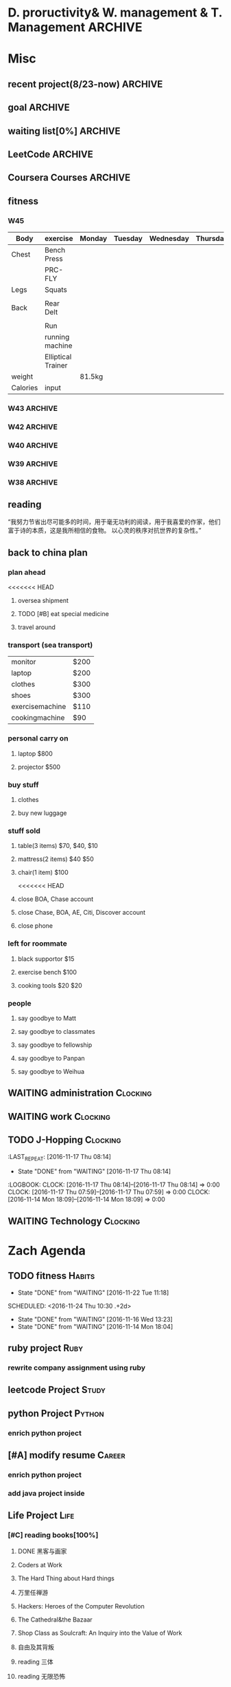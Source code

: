 #+STARTUP: indent
#+SEQ_TODO: TODO STARTED WAITING DONE
* D. proructivity& W. management & T. Management                    :ARCHIVE:
** weekly management                                               :ARCHIVE:
*** W31 management                                                :ARCHIVE:
*** W32 management                                                :ARCHIVE:
**** Technology & job-hopping
***** DONE [#A] finish python week class XML
CLOSED: [2016-08-08 Mon 11:18] SCHEDULED: <2016-08-07 Sun>
***** DONE [#A] finish vim level 12
CLOSED: [2016-08-09 Tue 00:36] SCHEDULED: <2016-08-08 Mon>
***** DONE [#B] submit 3 resumes
CLOSED: [2016-08-13 Sat 09:45] SCHEDULED: <2016-08-18 Thu>
**** church
***** DONE [#C] cooking tea egg
CLOSED: [2016-08-11 Thu 13:26] SCHEDULED: <2016-08-11 Thu>
**** administration
***** DONE [#B] install vechile low beam
CLOSED: [2016-08-08 Mon 11:19] SCHEDULED: <2016-08-07 Sun>
***** DONE [#C] check discover
CLOSED: [2016-08-11 Thu 12:27] SCHEDULED: <2016-08-06 Sat>
***** TODO [#C] check chase 蓝宝石
SCHEDULED: [2016-08-06 Sat]
***** DONE [#A] check police about my ticket
CLOSED: [2016-08-09 Tue 19:20] SCHEDULED: <2016-08-10 Wed>
**** Soul Mate
***** DONE [#A] deal with relationships
CLOSED: [2016-08-08 Mon 11:19] SCHEDULED: <2016-08-07 Sun>
*** W33 management                                                :ARCHIVE:
**** DONE Technology & job-hopping
CLOSED: [2016-08-30 Tue 16:10]
***** DONE make summary for my last two weeks
CLOSED: [2016-08-13 Sat 23:27] SCHEDULED: <2016-08-13 Sat>
***** DONE study Python for Data Analysis
CLOSED: [2016-08-16 Tue 23:38] SCHEDULED: <2016-08-16 Tue>
**** DONE administration
CLOSED: [2016-08-30 Tue 16:10]
***** DONE find my $300 
CLOSED: [2016-08-15 Mon 09:44] SCHEDULED: <2016-08-14 Sun>
***** DONE manage photos
CLOSED: [2016-08-19 Fri 15:08] SCHEDULED: <2016-08-19 Fri>
***** DONE Soul Mate
CLOSED: [2016-08-30 Tue 16:09]
****** DONE fix computer and install WPS+mac words
CLOSED: [2016-08-16 Tue 23:39] SCHEDULED: <2016-08-16 Tue>
****** DONE buy flower 
CLOSED: [2016-08-19 Fri 17:26] SCHEDULED: <2016<2016-11-09 Wed>-08-21 Sun>
****** DONE talk with Lin about the friday night's plan 
CLOSED: [2016-08-18 Thu 14:35] SCHEDULED: <2016-08-18 Thu>
****** DONE check with Lin about her lecture
CLOSED: [2016-08-18 Thu 14:35] SCHEDULED: <2016-08-18 Thu>
****** DONE inform Eason to cancel the shopping activity 
CLOSED: [2016-08-18 Thu 15:08] SCHEDULED: <2016-08-18 Thu>
****** DONE check with SP4
CLOSED: [2016-08-17 Wed 19:37] SCHEDULED: <2016-08-17 Wed>
***** DONE help Wolf buy watch
CLOSED: [2016-08-13 Sat 23:43] SCHEDULED: <2016-08-13 Sat>
***** DONE return Wolf watch
CLOSED: [2016-08-15 Mon 10:49] SCHEDULED: <2016-08-15 Mon>
***** DONE show 跳步视频
CLOSED: [2016-08-30 Tue 16:10] SCHEDULED: <2016-09-03 Sat>
**** DONE review python databases
CLOSED: [2016-08-30 Tue 16:09]
***** DONE review objects knowledge                               :Study:
CLOSED: [2016-08-25 Thu 17:54] SCHEDULED: <2016-08-23 Tue>
***** DONE install database
CLOSED: [2016-08-17 Wed 20:21] SCHEDULED: <2016-08-17 Wed>
***** DONE study database                                         :study:
CLOSED: [2016-08-21 Sun 18:13] SCHEDULED: <2016-08-21 Sun>
**** DONE python webdata
CLOSED: [2016-08-30 Tue 16:09]
***** DONE study XML and JSON project                             :study:
CLOSED: [2016-08-21 Sun 19:07] SCHEDULED: <2016-08-21 Sun>
***** DONE Study REST                                             :Study:
CLOSED: [2016-08-25 Thu 17:54] SCHEDULED: <2016-08-23 Tue>
***** search XML and JSON work
**** DONE study Web Class                                          :Study:
CLOSED: [2016-08-21 Sun 18:13] SCHEDULED: <2016-08-21 Sun>
**** DONE software skills
CLOSED: [2016-08-30 Tue 16:15]
***** DONE review VIM, organize the shortcut Table                :Study:
CLOSED: [2016-08-24 Wed 08:45] SCHEDULED: <2016-08-23 Tue>
:LOGBOOK:
CLOCK: [2016-08-18 Thu 13:49]--[2016-08-18 Thu 14:34] =>  0:45
:END:
***** DONE cancel Evernote membership
CLOSED: [2016-08-30 Tue 16:15] SCHEDULED: <2016-09-30 Fri>
*** W34 management                                                :ARCHIVE:
I am stuck on the following:
web develop, database, job hopping, even on the relationship with Lin
I have to be very patient about everything. no be worried and anxious, that is still the most important thing. 


Next week, I could begin to study to play Guitar, which will be helpful for calming down. 
I also need to read books. Do not forget to keep reading. From reading, I could see how others guys jump out of the problems.
Be patient and keep curious about other guys and other knowledge or I could just practice writing words handly. 

Another thing is about my Lin. If I feel bad, just stop be good to her. I always have to keep myself independent. 
If she lose her temp. I have no need to bear it. just break up. 
**** TODO study Guitar                                           :ARCHIVE:
SCHEDULED: <2016-08-23 Tue>
**** preactice handly writing                                    :ARCHIVE:
SCHEDULED: <2016-08-23 Tue>
**** DONE reading books
CLOSED: [2016-08-25 Thu 17:54] SCHEDULED: <2016-08-23 Tue>
*** W35 management                                                :ARCHIVE:
***** DONE [#C] install Parallels Desktop and windows 7 [100%]  :ARCHIVE:
CLOSED: [2016-08-30 Tue 16:09]
****** DONE clean macbook pro
CLOSED: [2016-08-27 Sat 17:16]
****** DONE buy software on taobao [100%]
CLOSED: [2016-08-30 Tue 16:08]
******* DONE wait for taobao password reset after 2 hours
CLOSED: [2016-08-30 Tue 16:08]
******* DONE check with [[https://world.tmall.com/item/529583571941.htm?spm=a312a.7700714.0.0.TqVo6u&sku_properties=14829532:72110507][Parallels sold on taobao]]
CLOSED: [2016-08-30 Tue 16:08]
****** DONE install windows
CLOSED: [2016-08-30 Tue 16:09]
****** DONE install office
CLOSED: [2016-08-30 Tue 16:09]
***** DONE think about Xmind 7, intall imapmind                 :ARCHIVE:
CLOSED: [2016-09-09 Fri 15:57]
***** DONE install second floor computer with spacemacs         :ARCHIVE:
CLOSED: [2016-09-09 Fri 15:58]
*** W36 management                                                :ARCHIVE:
**** study(when I have time)                                     :ARCHIVE:
***** WAITING [#C] markdown
***** WAITING [#C] finish org-mode 中文对齐
***** WAITING create my own website with my daily knowledge
***** [#C] study 五笔输入法
**** DONE keep studying, although it takes time, feedback slowly but just keep doing that, without thinking too much
CLOSED: [2016-09-09 Fri 15:58]
*** W37 management                                                :ARCHIVE:
SCHEDULED: <2016-09-12 Mon>
**** DONE [#A] modify the resume by adding more network info on it
CLOSED: [2016-09-15 Thu 17:13]
**** DONE [#A] get the database certification
CLOSED: [2016-09-15 Thu 11:01]
**** DONE [#A] buy gifts for my girlfriend, such as zachary bags and backbags
CLOSED: [2016-09-17 Sat 16:42]
**** DONE [#B] keep chat with friends(control frequency 1 time per month)
CLOSED: [2016-09-15 Thu 11:01] SCHEDULED: <2016-09-08 Thu>
**** DONE small cases[%]
CLOSED: [2016-09-17 Sat 22:57]
***** DONE add TODO in the tables
CLOSED: [2016-09-13 Tue 16:41]
**** DONE modify resume(delete unnecssary info (school or previous work exp) on software engineer, or add more study in current school)
CLOSED: [2016-09-17 Sat 16:42]
*** W38 management                                                :ARCHIVE:
***** WAITING W38 administration
#+BEGIN: clocktable :maxlevel 2 :scope subtree
#+CAPTION: Clock summary at [2016-09-26 Mon 08:47]
| Headline     | Time   |
|--------------+--------|
| *Total time* | *4:09* |
|--------------+--------|
#+END:

#+BEGIN: clocktable :maxlevel 2 :scope subtree
#+CAPTION: Clock summary at [2016-09-25 Sun 10:41]
| Headline     | Time   |
|--------------+--------|
| *Total time* | *3:28* |
|--------------+--------|
#+END:
#+BEGIN: clocktable :maxlevel 2 :scope subtree
#+CAPTION: Clock summary at [2016-09-23 Fri 10:32]
| Headline     | Time   |
|--------------+--------|
| *Total time* | *1:47* |
|--------------+--------|
#+END:
#+BEGIN: clocktable :maxlevel 2 :scope subtree
#+CAPTION: Clock summary at [2016-09-22 Thu 00:34]
| Headline     | Time   |
|--------------+--------|
| *Total time* | *1:47* |
|--------------+--------|
#+END:
#+BEGIN: clocktable :maxlevel 2 :scope subtree
#+CAPTION: Clock summary at [2016-09-21 Wed 08:58]
| Headline     | Time   |
|--------------+--------|
| *Total time* | *1:01* |
|--------------+--------|
#+END:
SCHEDULED: <2016-09-25 Sun>
:LOGBOOK:
CLOCK: [2016-09-25 Sun 11:14]--[2016-09-25 Sun 11:22] =>  0:08
CLOCK: [2016-09-25 Sun 10:40]--[2016-09-25 Sun 11:13] =>  0:33
CLOCK: [2016-09-24 Sat 17:27]--[2016-09-24 Sat 18:35] =>  1:08
CLOCK: [2016-09-23 Fri 10:44]--[2016-09-23 Fri 11:17] =>  0:33
CLOCK: [2016-09-22 Thu 00:21]--[2016-09-22 Thu 00:28] =>  0:07
CLOCK: [2016-09-21 Wed 09:22]--[2016-09-21 Wed 09:51] =>  0:29
CLOCK: [2016-09-21 Wed 09:14]--[2016-09-21 Wed 09:21] =>  0:07
CLOCK: [2016-09-21 Wed 09:10]--[2016-09-21 Wed 09:13] =>  0:03
CLOCK: [2016-09-21 Wed 08:46]--[2016-09-21 Wed 08:58] =>  0:12
CLOCK: [2016-09-20 Tue 14:47]--[2016-09-20 Tue 14:48] =>  0:01
CLOCK: [2016-09-20 Tue 10:52]--[2016-09-20 Tue 11:11] =>  0:19
CLOCK: [2016-09-19 Mon 17:15]--[2016-09-19 Mon 17:19] =>  0:04
CLOCK: [2016-09-19 Mon 15:49]--[2016-09-19 Mon 16:08] =>  0:19
CLOCK: [2016-09-19 Mon 11:16]--[2016-09-19 Mon 11:22] =>  0:06
:END:
****** TODO [#C] using Nike Factory Store $50
***** DONE Job-Hopping
CLOSED: [2016-09-25 Sun 11:06]
:LOGBOOK:
CLOCK: [2016-09-25 Sun 11:06]--[2016-09-25 Sun 11:06] =>  0:00
:END:
#+BEGIN: clocktable :maxlevel 2 :scope subtree
#+CAPTION: Clock summary at [2016-09-25 Sun 10:41]
| Headline     | Time   |
|--------------+--------|
| *Total time* | *0:36* |
|--------------+--------|
#+END:
#+BEGIN: clocktable :maxlevel 2 :scope subtree
#+CAPTION: Clock summary at [2016-09-24 Sat 11:16]
| Headline     | Time   |
|--------------+--------|
| *Total time* | *0:36* |
|--------------+--------|
#+END:
#+BEGIN: clocktable :maxlevel 2 :scope subtree
#+CAPTION: Clock summary at [2016-09-22 Thu 00:34]
| Headline     | Time   |
|--------------+--------|
| *Total time* | *0:10* |
|--------------+--------|
#+END:
****** WAITING submit 10 resume
SCHEDULED: <2016-09-25 Sun>
:LOGBOOK:
CLOCK: [2016-09-23 Fri 11:17]--[2016-09-23 Fri 11:43] =>  0:26
CLOCK: [2016-09-21 Wed 08:58]--[2016-09-21 Wed 09:08] =>  0:10
:END:
***** WAITING W38 Technology
#+BEGIN: clocktable :maxlevel 2 :scope subtree
#+CAPTION: Clock summary at [2016-09-26 Mon 08:47]
| Headline     | Time   |
|--------------+--------|
| *Total time* | *7:52* |
|--------------+--------|
#+END:

SCHEDULED: <2016-09-25 Sun>
#+BEGIN: clocktable :maxlevel 2 :scope subtree
#+CAPTION: Clock summary at [2016-09-25 Sun 10:39]
| Headline     | Time   |
|--------------+--------|
| *Total time* | *8:52* |
|--------------+--------|
#+END:
#+BEGIN: clocktable :maxlevel 2 :scope subtree
#+CAPTION: Clock summary at [2016-09-23 Fri 18:19]
| Headline     | Time   |
|--------------+--------|
| *Total time* | *6:27* |
|--------------+--------|
#+END:
#+BEGIN: clocktable :maxlevel 2 :scope subtree
#+CAPTION: Clock summary at [2016-09-23 Fri 10:33]
| Headline     | Time   |
|--------------+--------|
| *Total time* | *5:29* |
|--------------+--------|
#+END:
#+BEGIN: clocktable :maxlevel 2 :scope subtree
#+CAPTION: Clock summary at [2016-09-22 Thu 00:33]
| Headline     | Time   |
|--------------+--------|
| *Total time* | *5:29* |
|--------------+--------|
#+END:
#+BEGIN: clocktable :maxlevel 2 :scope subtree
#+CAPTION: Clock summary at [2016-09-21 Wed 08:46]
| Headline     | Time   |
|--------------+--------|
| *Total time* | *2:12* |
|--------------+--------|
#+END:
#+BEGIN: clocktable :maxlevel 2 :scope subtree
#+CAPTION: Clock summary at [2016-09-20 Tue 10:57]
| Headline     | Time   |
|--------------+--------|
| *Total time* | *1:28* |
|--------------+--------|
#+END:
:LOGBOOK:
CLOCK: [2016-09-25 Sun 12:27]--[2016-09-25 Sun 12:50] =>  0:23
CLOCK: [2016-09-25 Sun 11:44]--[2016-09-25 Sun 11:44] =>  0:00
CLOCK: [2016-09-25 Sun 11:23]--[2016-09-25 Sun 11:44] =>  0:21
CLOCK: [2016-09-19 Mon 11:04]--[2016-09-19 Mon 11:34] =>  0:30
:END:
****** DONE finish Python Data Structures
CLOSED: [2016-09-24 Sat 17:22] SCHEDULED: <2016-09-24 Sat>
:LOGBOOK:
CLOCK: [2016-09-24 Sat 15:49]--[2016-09-24 Sat 16:04] =>  0:15
CLOCK: [2016-09-24 Sat 14:19]--[2016-09-24 Sat 14:49] =>  1:30
CLOCK: [2016-09-24 Sat 12:06]--[2016-09-24 Sat 13:00] =>  0:54
CLOCK: [2016-09-23 Fri 11:46]--[2016-09-23 Fri 12:44] =>  0:58
CLOCK: [2016-09-21 Wed 23:46]--[2016-09-22 Thu 00:21] =>  0:35
CLOCK: [2016-09-21 Wed 22:35]--[2016-09-21 Wed 23:45] =>  1:10
CLOCK: [2016-09-21 Wed 19:25]--[2016-09-21 Wed 19:34] =>  0:09
CLOCK: [2016-09-21 Wed 18:04]--[2016-09-21 Wed 19:25] =>  1:21
CLOCK: [2016-09-21 Wed 18:02]--[2016-09-21 Wed 18:02] =>  0:00
CLOCK: [2016-09-21 Wed 17:59]--[2016-09-21 Wed 18:01] =>  0:02
CLOCK: [2016-09-20 Tue 14:04]--[2016-09-20 Tue 14:46] =>  0:42
CLOCK: [2016-09-20 Tue 14:02]--[2016-09-20 Tue 14:04] =>  0:02
:END:
*** W39 management                                                :ARCHIVE:
**** WAITING [#A] W39 administration
SCHEDULED: <2016-10-02 Sun>
:LOGBOOK:
CLOCK: [2016-10-02 Sun 08:41]--[2016-10-02 Sun 08:42] =>  0:01
CLOCK: [2016-10-02 Sun 08:35]--[2016-10-02 Sun 08:41] =>  0:06
:END:
**** WAITING [#A] W39 work 
SCHEDULED: <2016-10-02 Sun>
**** WAITING [#A] W39 J-Hopping
SCHEDULED: <2016-10-02 Sun>
:LOGBOOK:
CLOCK: [2016-10-02 Sun 13:05]--[2016-10-02 Sun 14:06] =>  1:01
:END:
**** WAITING [#A] W39 Technology
SCHEDULED: <2016-10-02 Sun>
:LOGBOOK:
CLOCK: [2016-10-03 Mon 08:01]--[2016-10-03 Mon 08:01] =>  0:00
CLOCK: [2016-10-02 Sun 15:17]--[2016-10-02 Sun 15:27] =>  0:10
CLOCK: [2016-10-02 Sun 14:57]--[2016-10-02 Sun 15:01] =>  0:04
CLOCK: [2016-10-02 Sun 14:11]--[2016-10-02 Sun 14:44] =>  0:33
CLOCK: [2016-10-02 Sun 09:01]--[2016-10-02 Sun 09:49] =>  0:48
:END:
**** W39 Tech
***** study The Raspberry Pi on Coursera
***** study Java Programming: Solving Programs with Software
***** DONE finish Getting start with Python
CLOSED: [2016-10-02 Sun 08:42]
:LOGBOOK:
CLOCK: [2016-10-02 Sun 08:42]--[2016-10-02 Sun 08:42] =>  0:00
:END:
***** Emacs study
****** [#A] using latex in sapcemacs
****** DONE try install time management in orgmode             :ARCHIVE:
CLOSED: [2016-09-19 Mon 11:01]
***** DONE shuati
CLOSED: [2016-10-02 Sun 08:42]
:LOGBOOK:
CLOCK: [2016-10-02 Sun 08:42]--[2016-10-02 Sun 08:42] =>  0:00
:END:
**** weekly summary                                              :ARCHIVE:
|                | monday | Tuesday | wednesday | Thursday | Friday         | Saturday       | Sunday     |
|----------------+--------+---------+-----------+----------+----------------+----------------+------------|
| Friends&GOD    |        |         |           |          | Fellowship     |                | workship   |
| administration |        |         | pictures  |          | Weekly Summary | administration |            |
| exercise       |        | Fitness |           | Fitness  |                | Fitness        | basketball |
| study          | python |         |           |          |                |                |            |
| resume         |        | search  |           | submit   |                | search         |            |
| family         |        |         |           |          |                | phone call     |            |
| sleep          |        |         |           |          |                |                |            |
*** W40 management                                                :ARCHIVE:
**** WAITING [#B] W40 administration
SCHEDULED: <2016-10-08 Sat>
:LOGBOOK:
CLOCK: [2016-10-08 Sat 09:24]--[2016-10-08 Sat 09:27] =>  0:03
:END:
**** WAITING [#A] W40 work 
SCHEDULED: <2016-10-08 Sat>
:LOGBOOK:
:END:
**** WAITING [#A] W40 J-Hopping
SCHEDULED: <2016-10-08 Sat>
**** WAITING [#A] W40 Technology
SCHEDULED: <2016-10-08 Sat>
:LOGBOOK:
CLOCK: [2016-10-08 Sat 23:49]--[2016-10-09 Sun 00:20] =>  0:31
CLOCK: [2016-10-08 Sat 21:52]--[2016-10-08 Sat 22:04] =>  0:12
CLOCK: [2016-10-08 Sat 20:18]--[2016-10-08 Sat 20:21] =>  0:03
CLOCK: [2016-10-08 Sat 19:05]--[2016-10-08 Sat 20:16] =>  1:11
CLOCK: [2016-10-08 Sat 17:57]--[2016-10-08 Sat 18:24] =>  0:27
CLOCK: [2016-10-08 Sat 15:55]--[2016-10-08 Sat 16:51] =>  0:22
CLOCK: [2016-10-08 Sat 09:27]--[2016-10-08 Sat 11:07] =>  1:40
:END:
**** WAITING [#B] W40 reading
***** SCHEDULED: <2016-10-08 Sat>
**** W40 Tech
***** study The Raspberry Pi on Coursera
***** DONE study Java Programming: Solving Programs with Software
CLOSED: [2016-10-10 Mon 09:34]
***** Emacs study
****** [#A] using latex in sapcemacs
****** DONE try install time management in orgmode             :ARCHIVE:
***** shuati
**** weekly summary                                              :ARCHIVE:
|                | monday | Tuesday | wednesday | Thursday | Friday         | Saturday       | Sunday     |
|----------------+--------+---------+-----------+----------+----------------+----------------+------------|
| Friends&GOD    |        |         |           |          | Fellowship     |                | workship   |
| administration |        |         | pictures  |          | Weekly Summary | administration |            |
| exercise       |        | Fitness |           | Fitness  |                | Fitness        | basketball |
| study          | python |         |           |          |                |                |            |
| resume         |        | search  |           | submit   |                | search         |            |
| family         |        |         |           |          |                | phone call     |            |
| sleep          |        |         |           |          |                |                |            |
*** W41 management                                                :ARCHIVE:
**** WAITING [#B] W41 administration
SCHEDULED: <2016-10-16 Sun>
:LOGBOOK:
CLOCK: [2016-10-15 Sat 21:38]--[2016-10-15 Sat 21:43] =>  0:05
CLOCK: [2016-10-15 Sat 19:23]--[2016-10-15 Sat 19:25] =>  0:02
CLOCK: [2016-10-15 Sat 18:49]--[2016-10-15 Sat 19:23] =>  0:34
CLOCK: [2016-10-14 Fri 10:31]--[2016-10-14 Fri 11:14] =>  0:43
CLOCK: [2016-10-13 Thu 10:31]--[2016-10-13 Thu 10:51] =>  0:20
:END:
**** WAITING [#A] W41 work 
SCHEDULED: <2016-10-16 Sun>
:LOGBOOK:
CLOCK: [2016-10-14 Fri 15:28]--[2016-10-14 Fri 15:41] =>  0:13
CLOCK: [2016-10-14 Fri 14:04]--[2016-10-14 Fri 15:28] =>  1:24
CLOCK: [2016-10-14 Fri 11:15]--[2016-10-14 Fri 12:01] =>  0:46
CLOCK: [2016-10-13 Thu 17:40]--[2016-10-13 Thu 17:53] =>  0:13
CLOCK: [2016-10-13 Thu 15:25]--[2016-10-13 Thu 17:32] =>  2:07
CLOCK: [2016-10-13 Thu 15:08]--[2016-10-13 Thu 15:25] =>  0:17
:END:
**** WAITING [#A] W41 J-Hopping
SCHEDULED: <2016-10-16 Sun>
:LOGBOOK:
CLOCK: [2016-10-16 Sun 17:04]--[2016-10-16 Sun 17:28] =>  0:24
:END:
**** WAITING [#A] W41 Technology
SCHEDULED: <2016-10-16 Sun>
:LOGBOOK:
CLOCK: [2016-10-16 Sun 22:16]--[2016-10-16 Sun 23:23] =>  1:07
CLOCK: [2016-10-16 Sun 12:56]--[2016-10-16 Sun 13:59] =>  1:03
CLOCK: [2016-10-16 Sun 10:10]--[2016-10-16 Sun 11:00] =>  0:50
CLOCK: [2016-10-16 Sun 09:32]--[2016-10-16 Sun 10:06] =>  0:34
CLOCK: [2016-10-15 Sat 22:39]--[2016-10-15 Sat 22:49] =>  0:10
CLOCK: [2016-10-15 Sat 21:03]--[2016-10-15 Sat 21:36] =>  0:33
CLOCK: [2016-10-15 Sat 20:18]--[2016-10-15 Sat 20:20] =>  0:02
CLOCK: [2016-10-15 Sat 19:26]--[2016-10-15 Sat 19:45] =>  0:19
CLOCK: [2016-10-14 Fri 21:32]--[2016-10-14 Fri 21:54] =>  0:22
CLOCK: [2016-10-14 Fri 20:59]--[2016-10-14 Fri 21:21] =>  0:22
CLOCK: [2016-10-14 Fri 17:15]--[2016-10-14 Fri 17:23] =>  0:08
CLOCK: [2016-10-14 Fri 15:43]--[2016-10-14 Fri 17:12] =>  1:29
CLOCK: [2016-10-13 Thu 20:15]--[2016-10-13 Thu 20:41] =>  0:26
CLOCK: [2016-10-13 Thu 17:35]--[2016-10-13 Thu 17:39] =>  0:04
CLOCK: [2016-10-13 Thu 11:16]--[2016-10-13 Thu 11:34] =>  0:18
:END:
**** WAITING [#B] W41 reading
SCHEDULED: <2016-10-16 Sun>
**** W41 Tech
***** study The Raspberry Pi on Coursera
***** Emacs study
****** [#A] using latex in sapcemacs
****** DONE try install time management in orgmode             :ARCHIVE:
***** study Coursera Algorithms class
***** study Algorithms
***** study Coursera Data Structure class
**** weekly summary                                              :ARCHIVE:
|                | monday | Tuesday | wednesday | Thursday | Friday         | Saturday           | Sunday     |
|----------------+--------+---------+-----------+----------+----------------+--------------------+------------|
| Friends&GOD    |        |         |           |          | Fellowship     | fellowship meeting | workship   |
| administration |        |         | pictures  |          | Weekly Summary | administration     |            |
| exercise       |        | Fitness |           | Fitness  |                | Fitness            | basketball |
| study          | python |         |           |          |                |                    |            |
| resume         |        | search  |           | submit   |                | search             |            |
| family         |        |         |           |          |                | phone call         |            |
| sleep          |        |         |           |          |                |                    |            |
*** W42 management                                                :ARCHIVE:
**** WAITING [#B] W42 administration
SCHEDULED: <2016-10-24 Mon>
:LOGBOOK:
CLOCK: [2016-10-24 Mon 09:38]--[2016-10-24 Mon 09:38] =>  0:00
CLOCK: [2016-10-23 Sun 01:01]--[2016-10-23 Sun 01:18] =>  0:17
CLOCK: [2016-10-23 Sun 00:43]--[2016-10-23 Sun 01:01] =>  0:18
CLOCK: [2016-10-23 Sun 00:27]--[2016-10-23 Sun 00:43] =>  0:16
CLOCK: [2016-10-23 Sun 00:22]--[2016-10-23 Sun 00:26] =>  0:04
CLOCK: [2016-10-23 Sun 00:22]--[2016-10-23 Sun 00:22] =>  0:00
CLOCK: [2016-10-21 Fri 15:38]--[2016-10-21 Fri 15:56] =>  0:18
CLOCK: [2016-10-21 Fri 12:15]--[2016-10-21 Fri 13:01] =>  0:46
CLOCK: [2016-10-21 Fri 09:06]--[2016-10-21 Fri 09:30] =>  0:24
CLOCK: [2016-10-20 Thu 10:59]--[2016-10-20 Thu 10:59] =>  0:00
CLOCK: [2016-10-20 Thu 09:39]--[2016-10-20 Thu 10:59] =>  1:20
CLOCK: [2016-10-17 Mon 09:07]--[2016-10-17 Mon 10:00] =>  0:53
CLOCK: [2016-10-17 Mon 08:37]--[2016-10-17 Mon 08:51] =>  0:14
:END:
**** WAITING [#B] W42 work 
SCHEDULED: <2016-10-24 Mon>
:LOGBOOK:
CLOCK: [2016-10-21 Fri 15:23]--[2016-10-21 Fri 15:35] =>  0:12
CLOCK: [2016-10-21 Fri 14:29]--[2016-10-21 Fri 15:17] =>  0:48
CLOCK: [2016-10-21 Fri 12:10]--[2016-10-21 Fri 12:15] =>  0:05
CLOCK: [2016-10-21 Fri 10:52]--[2016-10-21 Fri 12:00] =>  1:08
CLOCK: [2016-10-20 Thu 15:22]--[2016-10-20 Thu 18:04] =>  4:12
CLOCK: [2016-10-19 Wed 13:50]--[2016-10-19 Wed 17:09] =>  3:19
CLOCK: [2016-10-18 Tue 14:04]--[2016-10-18 Tue 15:19] =>  1:15
CLOCK: [2016-10-18 Tue 11:58]--[2016-10-18 Tue 12:54] =>  0:56
CLOCK: [2016-10-18 Tue 08:29]--[2016-10-18 Tue 08:29] =>  0:00
CLOCK: [2016-10-17 Mon 13:47]--[2016-10-17 Mon 15:39] =>  1:52
CLOCK: [2016-10-17 Mon 11:58]--[2016-10-17 Mon 12:04] =>  0:06
CLOCK: [2016-10-17 Mon 11:26]--[2016-10-17 Mon 11:57] =>  0:31
CLOCK: [2016-10-17 Mon 10:55]--[2016-10-17 Mon 11:22] =>  0:27
:END:
**** WAITING [#A] W42 J-Hopping 
SCHEDULED: <2016-10-24 Mon>
**** WAITING [#A] W42 Technology
SCHEDULED: <2016-10-24 Mon>
:LOGBOOK:
CLOCK: [2016-10-23 Sun 14:14]--[2016-10-23 Sun 14:36] =>  0:22
CLOCK: [2016-10-23 Sun 14:14]--[2016-10-23 Sun 14:14] =>  0:00
CLOCK: [2016-10-21 Fri 17:53]--[2016-10-21 Fri 19:26] =>  1:33
CLOCK: [2016-10-20 Thu 23:09]--[2016-10-20 Thu 23:54] =>  0:45
CLOCK: [2016-10-19 Wed 23:10]--[2016-10-20 Thu 01:43] =>  2:33
CLOCK: [2016-10-19 Wed 20:11]--[2016-10-19 Wed 21:00] =>  0:49
CLOCK: [2016-10-19 Wed 18:11]--[2016-10-19 Wed 18:21] =>  0:10
CLOCK: [2016-10-19 Wed 00:04]--[2016-10-19 Wed 00:07] =>  0:03
CLOCK: [2016-10-18 Tue 21:02]--[2016-10-18 Tue 23:32] =>  2:30
CLOCK: [2016-10-18 Tue 15:19]--[2016-10-18 Tue 15:20] =>  0:01
CLOCK: [2016-10-18 Tue 09:44]--[2016-10-18 Tue 09:55] =>  0:00
CLOCK: [2016-10-18 Tue 08:29]--[2016-10-18 Tue 09:44] =>  1:15
CLOCK: [2016-10-17 Mon 22:47]--[2016-10-17 Mon 23:08] =>  0:21
CLOCK: [2016-10-17 Mon 22:02]--[2016-10-17 Mon 22:45] =>  0:43
CLOCK: [2016-10-17 Mon 21:15]--[2016-10-17 Mon 21:46] =>  0:31
CLOCK: [2016-10-17 Mon 19:51]--[2016-10-17 Mon 20:17] =>  0:26
CLOCK: [2016-10-17 Mon 19:17]--[2016-10-17 Mon 19:51] =>  0:34
:END:
**** W42 Tech
***** study The Raspberry Pi on Coursera
***** Emacs study
****** [#A] using latex in sapcemacs
****** DONE try install time management in orgmode             :ARCHIVE:
***** study Coursera Algorithms class
***** study Algorithms
***** study Coursera Data Structure class
***** Help Sam for updating Church Website
***** do summary about python basic programming
**** weekly summary                                              :ARCHIVE:
|                | monday | Tuesday | wednesday | Thursday | Friday         | Saturday           | Sunday     |
|----------------+--------+---------+-----------+----------+----------------+--------------------+------------|
| Friends&GOD    |        |         |           |          | Fellowship     | fellowship meeting | workship   |
| administration |        |         | pictures  |          | Weekly Summary | administration     |            |
| exercise       |        | Fitness |           | Fitness  |                | Fitness            | basketball |
| study          | python |         |           |          |                |                    |            |
| resume         |        | search  |           | submit   |                | search             |            |
| family         |        |         |           |          |                | phone call         |            |
| sleep          |        |         |           |          |                |                    |            |
*** W43 management                                                :ARCHIVE:
**** WAITING W43 administration
SCHEDULED: <2016-10-30 Sun>
:LOGBOOK:
CLOCK: [2016-10-30 Sun 21:40]--[2016-10-30 Sun 22:23] =>  0:43
CLOCK: [2016-10-30 Sun 20:57]--[2016-10-30 Sun 21:16] =>  0:19
CLOCK: [2016-10-30 Sun 20:13]--[2016-10-30 Sun 20:32] =>  0:19
CLOCK: [2016-10-29 Sat 08:22]--[2016-10-29 Sat 08:28] =>  0:06
CLOCK: [2016-10-28 Fri 14:34]--[2016-10-28 Fri 15:05] =>  0:31
CLOCK: [2016-10-27 Thu 10:22]--[2016-10-27 Thu 10:22] =>  0:00
CLOCK: [2016-10-26 Wed 09:57]--[2016-10-26 Wed 10:44] =>  0:47
CLOCK: [2016-10-25 Tue 16:21]--[2016-10-25 Tue 16:37] =>  0:16
CLOCK: [2016-10-25 Tue 11:12]--[2016-10-25 Tue 11:13] =>  0:01
CLOCK: [2016-10-24 Mon 21:11]--[2016-10-24 Mon 22:08] =>  0:57
CLOCK: [2016-10-24 Mon 09:33]--[2016-10-24 Mon 10:53] =>  1:20
:END:
**** WAITING W43 work 
SCHEDULED: <2016-10-30 Sun>
:LOGBOOK:
CLOCK: [2016-10-28 Fri 17:00]--[2016-10-28 Fri 17:08] =>  0:08
CLOCK: [2016-10-28 Fri 16:42]--[2016-10-28 Fri 16:52] =>  0:10
CLOCK: [2016-10-28 Fri 16:37]--[2016-10-28 Fri 16:41] =>  0:04
CLOCK: [2016-10-28 Fri 15:05]--[2016-10-28 Fri 15:35] =>  0:30
CLOCK: [2016-10-28 Fri 14:00]--[2016-10-28 Fri 14:30] =>  0:30
CLOCK: [2016-10-28 Fri 11:23]--[2016-10-28 Fri 11:35] =>  0:12
CLOCK: [2016-10-28 Fri 11:15]--[2016-10-28 Fri 11:21] =>  0:06
CLOCK: [2016-10-27 Thu 13:37]--[2016-10-27 Thu 17:19] =>  3:42
CLOCK: [2016-10-26 Wed 17:17]--[2016-10-26 Wed 18:23] =>  0:38
CLOCK: [2016-10-26 Wed 13:57]--[2016-10-26 Wed 16:16] =>  2:19
CLOCK: [2016-10-25 Tue 19:15]--[2016-10-25 Tue 19:42] =>  0:27
CLOCK: [2016-10-25 Tue 16:37]--[2016-10-25 Tue 18:26] =>  1:49
CLOCK: [2016-10-25 Tue 14:18]--[2016-10-25 Tue 16:01] =>  1:43
CLOCK: [2016-10-25 Tue 11:20]--[2016-10-25 Tue 12:11] =>  0:51
CLOCK: [2016-10-25 Tue 11:08]--[2016-10-25 Tue 11:11] =>  0:03
CLOCK: [2016-10-24 Mon 15:19]--[2016-10-24 Mon 16:25] =>  1:06
CLOCK: [2016-10-24 Mon 13:30]--[2016-10-24 Mon 14:43] =>  1:13
:END:
**** WAITING W43 J-Hopping 
SCHEDULED: <2016-10-30 Sun>
**** WAITING W43 Technology
SCHEDULED: <2016-10-30 Sun>
:LOGBOOK:
CLOCK: [2016-10-29 Sat 23:03]--[2016-10-29 Sat 23:49] =>  0:46
CLOCK: [2016-10-29 Sat 21:06]--[2016-10-29 Sat 21:52] =>  0:46
CLOCK: [2016-10-29 Sat 17:07]--[2016-10-29 Sat 18:53] =>  1:46
CLOCK: [2016-10-29 Sat 14:45]--[2016-10-29 Sat 15:44] =>  0:59
CLOCK: [2016-10-29 Sat 12:27]--[2016-10-29 Sat 12:46] =>  0:19
CLOCK: [2016-10-29 Sat 11:54]--[2016-10-29 Sat 12:04] =>  0:10
CLOCK: [2016-10-29 Sat 09:58]--[2016-10-29 Sat 11:04] =>  1:06
CLOCK: [2016-10-29 Sat 08:28]--[2016-10-29 Sat 09:33] =>  1:05
CLOCK: [2016-10-29 Sat 00:11]--[2016-10-29 Sat 00:56] =>  0:45
CLOCK: [2016-10-28 Fri 22:47]--[2016-10-28 Fri 23:52] =>  1:05
CLOCK: [2016-10-28 Fri 20:00]--[2016-10-28 Fri 22:47] =>  2:47
CLOCK: [2016-10-28 Fri 17:42]--[2016-10-28 Fri 18:57] =>  1:15
CLOCK: [2016-10-28 Fri 15:36]--[2016-10-28 Fri 16:00] =>  0:24
CLOCK: [2016-10-28 Fri 08:21]--[2016-10-28 Fri 10:51] =>  2:30
CLOCK: [2016-10-27 Thu 11:46]--[2016-10-27 Thu 12:35] =>  0:49
CLOCK: [2016-10-27 Thu 08:52]--[2016-10-27 Thu 10:22] =>  1:30
CLOCK: [2016-10-26 Wed 20:53]--[2016-10-26 Wed 23:42] =>  2:49
CLOCK: [2016-10-26 Wed 19:29]--[2016-10-26 Wed 19:40] =>  0:11
CLOCK: [2016-10-26 Wed 13:17]--[2016-10-26 Wed 13:38] =>  0:21
CLOCK: [2016-10-26 Wed 11:15]--[2016-10-26 Wed 11:30] =>  0:15
CLOCK: [2016-10-25 Tue 23:05]--[2016-10-25 Tue 23:11] =>  0:06
CLOCK: [2016-10-25 Tue 22:41]--[2016-10-25 Tue 23:05] =>  0:24
CLOCK: [2016-10-25 Tue 20:38]--[2016-10-25 Tue 21:27] =>  0:49
CLOCK: [2016-10-24 Mon 22:21]--[2016-10-24 Mon 23:21] =>  1:00
CLOCK: [2016-10-24 Mon 19:47]--[2016-10-24 Mon 20:41] =>  0:54
CLOCK: [2016-10-24 Mon 16:27]--[2016-10-24 Mon 17:06] =>  0:39
CLOCK: [2016-10-24 Mon 11:26]--[2016-10-24 Mon 12:04] =>  0:38
CLOCK: [2016-10-24 Mon 10:53]--[2016-10-24 Mon 11:14] =>  0:21
CLOCK: [2016-10-24 Mon 10:53]--[2016-10-24 Mon 10:53] =>  0:00
:END:
**** W43 Tech
***** [#A] finish Java final project
***** [#A] summary java class
***** [#A] modify resume
****** enrich python project
****** add java project inside
***** [#B] create personal website
****** write HTML on emacs
****** bought personal website url
***** [#B] summary python class
***** [#C] Help Sam for updating Church Website
**** weekly summary                                              :ARCHIVE:
|                | monday | Tuesday | wednesday | Thursday | Friday         | Saturday           | Sunday     |
|----------------+--------+---------+-----------+----------+----------------+--------------------+------------|
| Friends&GOD    |        |         |           |          | Fellowship     | fellowship meeting | workship   |
| administration |        |         | pictures  |          | Weekly Summary | administration     |            |
| exercise       |        | Fitness |           | Fitness  |                | Fitness            | basketball |
| study          | python |         |           |          |                |                    |            |
| resume         |        | search  |           | submit   |                | search             |            |
| family         |        |         |           |          |                | phone call         |            |
| sleep          |        |         |           |          |                |                    |            |
*** W44 management                                                :ARCHIVE:
**** WAITING W44 administration
SCHEDULED: <2016-11-06 Sun>
:LOGBOOK:
CLOCK: [2016-11-06 Sun 09:54]--[2016-11-06 Sun 10:00] =>  0:06
CLOCK: [2016-11-06 Sun 09:39]--[2016-11-06 Sun 09:54] =>  0:15
CLOCK: [2016-11-04 Fri 13:49]--[2016-11-04 Fri 14:33] =>  1:04
CLOCK: [2016-11-04 Fri 08:02]--[2016-11-04 Fri 08:22] =>  0:20
CLOCK: [2016-11-03 Thu 22:25]--[2016-11-03 Thu 22:55] =>  0:30
CLOCK: [2016-11-03 Thu 16:58]--[2016-11-03 Thu 17:16] =>  0:18
CLOCK: [2016-11-03 Thu 13:52]--[2016-11-03 Thu 14:39] =>  0:47
CLOCK: [2016-11-03 Thu 12:14]--[2016-11-03 Thu 12:20] =>  0:06
CLOCK: [2016-11-03 Thu 11:33]--[2016-11-03 Thu 11:47] =>  0:14
CLOCK: [2016-11-02 Wed 14:55]--[2016-11-02 Wed 15:19] =>  0:24
CLOCK: [2016-11-01 Tue 10:26]--[2016-11-01 Tue 10:59] =>  0:23
CLOCK: [2016-11-01 Tue 10:26]--[2016-11-01 Tue 10:26] =>  0:00
CLOCK: [2016-10-31 Mon 09:08]--[2016-10-31 Mon 09:35] =>  0:27
:END:
**** WAITING W44 work 
SCHEDULED: <2016-11-06 Sun>
:LOGBOOK:
CLOCK: [2016-11-04 Fri 17:20]--[2016-11-04 Fri 17:22] =>  0:02
CLOCK: [2016-11-04 Fri 15:44]--[2016-11-04 Fri 16:00] =>  0:16
CLOCK: [2016-11-04 Fri 14:58]--[2016-11-04 Fri 15:32] =>  0:34
CLOCK: [2016-11-04 Fri 14:34]--[2016-11-04 Fri 14:54] =>  0:20
CLOCK: [2016-11-03 Thu 16:13]--[2016-11-03 Thu 16:55] =>  0:42
CLOCK: [2016-11-03 Thu 15:11]--[2016-11-03 Thu 15:39] =>  0:28
CLOCK: [2016-11-02 Wed 16:23]--[2016-11-02 Wed 17:00] =>  0:37
CLOCK: [2016-11-01 Tue 13:58]--[2016-11-01 Tue 14:51] =>  0:53
CLOCK: [2016-10-31 Mon 15:32]--[2016-10-31 Mon 16:05] =>  0:33
CLOCK: [2016-10-31 Mon 14:43]--[2016-10-31 Mon 15:02] =>  0:19
:END:
**** WAITING W44 J-Hopping 
SCHEDULED: <2016-11-06 Sun>
**** WAITING W44 Technology
SCHEDULED: <2016-11-06 Sun>
:LOGBOOK:
CLOCK: [2016-11-06 Sun 09:39]--[2016-11-06 Sun 09:39] =>  0:00
CLOCK: [2016-11-04 Fri 17:22]--[2016-11-04 Fri 17:34] =>  0:12
CLOCK: [2016-11-04 Fri 10:37]--[2016-11-04 Fri 11:11] =>  0:34
CLOCK: [2016-11-04 Fri 09:01]--[2016-11-04 Fri 10:26] =>  1:25
CLOCK: [2016-11-04 Fri 08:24]--[2016-11-04 Fri 08:39] =>  0:15
CLOCK: [2016-11-03 Thu 18:25]--[2016-11-03 Thu 18:34] =>  0:09
CLOCK: [2016-11-03 Thu 18:10]--[2016-11-03 Thu 18:25] =>  0:15
CLOCK: [2016-11-03 Thu 12:58]--[2016-11-03 Thu 13:20] =>  0:22
CLOCK: [2016-11-03 Thu 12:20]--[2016-11-03 Thu 12:50] =>  0:30
CLOCK: [2016-11-02 Wed 17:34]--[2016-11-02 Wed 18:03] =>  0:29
CLOCK: [2016-11-02 Wed 15:19]--[2016-11-02 Wed 16:23] =>  1:04
CLOCK: [2016-11-02 Wed 14:33]--[2016-11-02 Wed 14:55] =>  0:22
CLOCK: [2016-11-02 Wed 10:11]--[2016-11-02 Wed 11:04] =>  0:53
CLOCK: [2016-11-02 Wed 07:51]--[2016-11-02 Wed 08:53] =>  1:02
CLOCK: [2016-11-01 Tue 20:59]--[2016-11-01 Tue 21:50] =>  0:51
CLOCK: [2016-11-01 Tue 17:09]--[2016-11-01 Tue 17:32] =>  0:23
CLOCK: [2016-11-01 Tue 11:47]--[2016-11-01 Tue 11:53] =>  0:06
CLOCK: [2016-11-01 Tue 10:59]--[2016-11-01 Tue 11:45] =>  0:46
CLOCK: [2016-11-01 Tue 00:29]--[2016-11-01 Tue 00:41] =>  0:12
CLOCK: [2016-10-31 Mon 23:57]--[2016-11-01 Tue 00:19] =>  0:22
CLOCK: [2016-10-31 Mon 22:04]--[2016-10-31 Mon 22:58] =>  0:54
CLOCK: [2016-10-31 Mon 22:04]--[2016-10-31 Mon 22:04] =>  0:00
CLOCK: [2016-10-31 Mon 18:50]--[2016-10-31 Mon 19:16] =>  0:26
CLOCK: [2016-10-31 Mon 16:44]--[2016-10-31 Mon 17:47] =>  1:03
CLOCK: [2016-10-31 Mon 16:28]--[2016-10-31 Mon 16:28] =>  0:00
CLOCK: [2016-10-31 Mon 09:35]--[2016-10-31 Mon 10:17] =>  0:42
:END:
**** weekly summary                                              :ARCHIVE:
|                | monday | Tuesday | wednesday | Thursday | Friday         | Saturday           | Sunday     |
|----------------+--------+---------+-----------+----------+----------------+--------------------+------------|
| Friends&GOD    |        |         |           |          | Fellowship     | fellowship meeting | workship   |
| administration |        |         | pictures  |          | Weekly Summary | administration     |            |
| exercise       |        | Fitness |           | Fitness  |                | Fitness            | basketball |
| study          | python |         |           |          |                |                    |            |
| resume         |        | search  |           | submit   |                | search             |            |
| family         |        |         |           |          |                | phone call         |            |
| sleep          |        |         |           |          |                |                    |            |
**** W44 Tech
***** [#A] modify resume
****** enrich python project
****** add java project inside
***** [#B] create personal website
****** write HTML on emacs
****** study course4 HTML, CSS, 
****** enrich python project
***** study ruby
****** rewrite company assignment using ruby
***** [#A] study leetcode
***** [#B] summary python class
*** W45 management                                                :ARCHIVE:
**** WAITING W45 administration
SCHEDULED: <2016-11-13 Sun>
:LOGBOOK:
CLOCK: [2016-11-13 Sun 21:14]--[2016-11-13 Sun 22:12] =>  0:58
CLOCK: [2016-11-13 Sun 08:34]--[2016-11-13 Sun 08:39] =>  0:05
CLOCK: [2016-11-12 Sat 08:51]--[2016-11-12 Sat 09:18] =>  0:27
CLOCK: [2016-11-11 Fri 16:45]--[2016-11-11 Fri 17:21] =>  0:36
CLOCK: [2016-11-10 Thu 07:52]--[2016-11-10 Thu 08:05] =>  0:13
CLOCK: [2016-11-09 Wed 07:39]--[2016-11-09 Wed 07:54] =>  0:15
CLOCK: [2016-11-08 Tue 08:04]--[2016-11-08 Tue 08:30] =>  0:26
CLOCK: [2016-11-07 Mon 09:38]--[2016-11-07 Mon 09:58] =>  0:20
CLOCK: [2016-11-07 Mon 09:12]--[2016-11-07 Mon 09:27] =>  0:15
CLOCK: [2016-11-07 Mon 08:39]--[2016-11-07 Mon 09:11] =>  0:32
:END:
**** WAITING W45 work 
SCHEDULED: <2016-11-13 Sun>
:LOGBOOK:
CLOCK: [2016-11-11 Fri 15:20]--[2016-11-11 Fri 16:00] =>  0:00
CLOCK: [2016-11-11 Fri 14:20]--[2016-11-11 Fri 15:20] =>  1:00
CLOCK: [2016-11-10 Thu 15:15]--[2016-11-10 Thu 15:38] =>  0:23
CLOCK: [2016-11-10 Thu 14:00]--[2016-11-10 Thu 15:08] =>  1:08
CLOCK: [2016-11-10 Thu 11:50]--[2016-11-10 Thu 12:09] =>  0:19
CLOCK: [2016-11-09 Wed 14:06]--[2016-11-09 Wed 14:36] =>  0:00
CLOCK: [2016-11-08 Tue 16:33]--[2016-11-08 Tue 18:22] =>  1:49
CLOCK: [2016-11-08 Tue 14:04]--[2016-11-08 Tue 16:10] =>  2:06
CLOCK: [2016-11-07 Mon 17:40]--[2016-11-07 Mon 18:03] =>  0:23
CLOCK: [2016-11-07 Mon 16:30]--[2016-11-07 Mon 17:39] =>  1:09
:END:
**** WAITING W45 J-Hopping 
SCHEDULED: <2016-11-13 Sun>
**** WAITING W45 Technology
SCHEDULED: <2016-11-13 Sun>
:LOGBOOK:
CLOCK: [2016-11-13 Sun 08:33]--[2016-11-13 Sun 08:33] =>  0:00
CLOCK: [2016-11-12 Sat 18:04]--[2016-11-12 Sat 18:54] =>  0:50
CLOCK: [2016-11-12 Sat 17:17]--[2016-11-12 Sat 17:47] =>  0:30
CLOCK: [2016-11-12 Sat 10:45]--[2016-11-12 Sat 10:45] =>  0:00
CLOCK: [2016-11-12 Sat 09:18]--[2016-11-12 Sat 10:45] =>  1:27
CLOCK: [2016-11-11 Fri 10:44]--[2016-11-11 Fri 10:59] =>  0:15
CLOCK: [2016-11-11 Fri 09:56]--[2016-11-11 Fri 10:19] =>  0:23
CLOCK: [2016-11-11 Fri 08:38]--[2016-11-11 Fri 09:56] =>  1:18
CLOCK: [2016-11-10 Thu 16:43]--[2016-11-10 Thu 17:27] =>  0:44
CLOCK: [2016-11-10 Thu 11:16]--[2016-11-10 Thu 11:24] =>  0:08
CLOCK: [2016-11-10 Thu 10:48]--[2016-11-10 Thu 11:15] =>  0:27
CLOCK: [2016-11-10 Thu 09:27]--[2016-11-10 Thu 09:41] =>  0:14
CLOCK: [2016-11-10 Thu 08:05]--[2016-11-10 Thu 09:27] =>  1:22
CLOCK: [2016-11-09 Wed 21:00]--[2016-11-09 Wed 21:28] =>  0:28
CLOCK: [2016-11-09 Wed 18:30]--[2016-11-09 Wed 19:25] =>  0:28
CLOCK: [2016-11-09 Wed 18:15]--[2016-11-09 Wed 18:30] =>  0:15
CLOCK: [2016-11-09 Wed 14:56]--[2016-11-09 Wed 17:06] =>  2:10
CLOCK: [2016-11-09 Wed 08:45]--[2016-11-09 Wed 11:43] =>  2:58
CLOCK: [2016-11-07 Mon 11:28]--[2016-11-07 Mon 11:48] =>  0:20
CLOCK: [2016-11-07 Mon 09:33]--[2016-11-07 Mon 09:40] =>  0:07
:END:
**** weekly summary                                              :ARCHIVE:
|                | monday | Tuesday | wednesday | Thursday | Friday         | Saturday           | Sunday     |
|----------------+--------+---------+-----------+----------+----------------+--------------------+------------|
| Friends&GOD    |        |         |           |          | Fellowship     | fellowship meeting | workship   |
| administration |        |         | pictures  |          | Weekly Summary | administration     |            |
| exercise       |        | Fitness |           | Fitness  |                | Fitness            | basketball |
| study          | python |         |           |          |                |                    |            |
| resume         |        | search  |           | submit   |                | search             |            |
| family         |        |         |           |          |                | phone call         |            |
| sleep          |        |         |           |          |                |                    |            |
**** W45 Tech
***** [#A] create personal website
****** write HTML on emacs
****** study course4 HTML, CSS, 
****** enrich python project
****** finish fullstack-course4
***** [#A] study lispy and emacs
****** emacs deft combine notes
****** Paredit for lispy
***** [#A] study ruby
****** rewrite company assignment using ruby
***** [#A] study leetcode
***** [#B] summary python class
***** [#C] modify resume
****** enrich python project
****** add java project inside
** daily productivity
*** 7/28 logically mind working like father: 
1. everyday I could only play game for 1 hour,the time is after dinner
2. everyday I need do fitness or running,as I sit for too long
3. there are several mind in my mind, including minute personality,grateful, passion,ambition, I should take control of these mind insteading of be controlled. 
须知参差多态，乃是幸福的本源
工欲善其事，必先利其器。大道至简：因为折腾，所以简洁
*** 8/3 学会满足, do not blame myself
1. No matter I am playing games or I am watching some unhealth movies. That is the gift of life.I should be satisfied with life. 
2. No matter I win or lose in the game, that is only the game. I should be happy as I have change to play games.
知足这是幸福的来源，也是自己游戏时对于刺激渴求不停的解药。
*** 8/19
Try to be open mind, do not pay too much attention toward personal gain and lose. That only decrease the life standard and can not help a lot.
** Time Management 
*** W.reference :Time Management:                                 :ARCHIVE:
| Project  | sub-project      | r.f.o |    |    |    | r.f.c | average |
|----------+------------------+-------+----+----+----+-------+---------|
| personal | Spiritual        |       |    |    |    |     0 |       0 |
|          | exercise         |       |    |    |    |     0 |       0 |
|          | sleep            |       |    |    |    |     0 |       0 |
|          | Administration   |       |    |    |    |     0 |       0 |
|          | movies           |       |    |    |    |     0 |       0 |
|          | game             |       |    |    |    |     0 |       0 |
|          | S.E.             |       |    |    |    |     0 |       0 |
|----------+------------------+-------+----+----+----+-------+---------|
| family   | Parents&sister   |       |    |    |    |     0 |       0 |
|----------+------------------+-------+----+----+----+-------+---------|
| Friends  | hangout(friends) |       |    |    |    |     0 |       0 |
|----------+------------------+-------+----+----+----+-------+---------|
| Church   | GOD              |       |    |    |    |     0 |       0 |
|----------+------------------+-------+----+----+----+-------+---------|
| Business | Technology       |       |    |    |    |     0 |       0 |
|          | Job              |       |    |    |    |     0 |       0 |
|          | Job-Hopping      |       |    |    |    |     0 |       0 |
|----------+------------------+-------+----+----+----+-------+---------|
|          | improveScr       |    0. | 0. | 0. | 0. |    0. |      0. |
|          | balanceScr       |    0. | 0. | 0. | 0. |    0. |      0. |
#+TBLFM: $8=vmean($3..$7)::@15$3..@15$7=vsum(@5*1.2,@12*1.5,@13*1,@14*1.8)::@16$3..@16$7=vsum(@2*1.2,@3*1,@5*1.2,@6*0.7,@7*0.1,@8*(-1),@9*1.2,@10*1.3,@11*1.3,@12*1.5,@13*1,@14*1.8)
*** W.Temp. Time Management:                                      :ARCHIVE:
| Project  | sub-project      |    |    |    |    |    | average                                                                 |
|----------+------------------+----+----+----+----+----+-------------------------------------------------------------------------|
| personal | Spiritual        |    |    |    |    |    |                                                                         |
|          | exercise         |    |    |    |    |    | vmean([])                                                               |
|          | sleep            |    |    |    |    |    | vmean([])                                                               |
|          | Administration   |    |    |    |    |    | vmean([])                                                               |
|          | movies           |    |    |    |    |    |                                                                         |
|          | game             |    |    |    |    |    | vmean([])                                                               |
|----------+------------------+----+----+----+----+----+-------------------------------------------------------------------------|
| family   | Parents&sister   |    |    |    |    |    |                                                                         |
|----------+------------------+----+----+----+----+----+-------------------------------------------------------------------------|
| Friends  | hangout(friends) |    |    |    |    |    |                                                                         |
|----------+------------------+----+----+----+----+----+-------------------------------------------------------------------------|
| Church   | GOD              |    |    |    |    |    |                                                                         |
|----------+------------------+----+----+----+----+----+-------------------------------------------------------------------------|
| Business | Technology       |    |    |    |    |    | vmean([])                                                               |
|          | Job              |    |    |    |    |    | vmean([])                                                               |
|          | Job-Hopping      |    |    |    |    |    | vmean([])                                                               |
|----------+------------------+----+----+----+----+----+-------------------------------------------------------------------------|
|          | improveScr       | 0. | 0. | 0. | 0. | 0. | vsum(1.2 vmean([]), 1.5 vmean([]), vmean([]), 1.8 vmean([]))            |
|          | balanceScr       | 0. | 0. | 0. | 0. | 0. | vsum(vmean([]), 1.2 vmean([]), 1.5 vmean([]), vmean([]), 1.8 vmean([])) |
#+TBLFM: $8=vmean($3..$7)::@14$3..@14$8=vsum(@5*1.2,@11*1.5,@12*1,@13*1.8)::@15$3..@15$8=vsum(@2*1.2,@3*1,@5*1.2,@11*1.5,@12*1,@13*1.8)
*** W31,32 :Time Management:                                      :ARCHIVE:
SCHEDULED: <2016-08-13 Sat>
| Project  | sub-project    | 8/12 | 8/11 | 8/10 | 8/9 | 8/8 | 8/7 | 8/6 | 8/5 | 8/4 | 8/3 | 8/2 | 8/1 | weekly summary |
|----------+----------------+------+------+------+-----+-----+-----+-----+-----+-----+-----+-----+-----+----------------|
| personal | Spiritual      |  0.5 |    0 |    0 |   0 | 0.3 | 0.3 | 0.4 | 0.5 | 0.4 | 0.4 | 0.6 | 0.4 |     0.31666667 |
|          | exercise       |    0 |    3 |    0 | 0.4 |   0 | 2.5 |   0 |   0 |   0 |   0 |   0 |   0 |     0.49166667 |
|          | sleep          |  8.5 |    7 |   11 | 8.5 | 4.5 | 8.5 |   9 |   6 |   6 |   8 |   5 |   7 |      7.4166667 |
|          | Administration |    1 |    0 |    0 | 0.8 |   0 |   2 | 0.5 | 1.5 | 1.4 | 0.2 | 0.5 | 0.2 |          0.675 |
|          | Entertainment  |  0.5 |  2.5 |    0 |   0 | 3.7 |   1 |   1 |   4 | 5.5 | 0.4 |   6 | 4.3 |      2.4083333 |
|----------+----------------+------+------+------+-----+-----+-----+-----+-----+-----+-----+-----+-----+----------------|
| family   | Maintain       |      |      |      |     |     |     |     |     |     |     |     | 0.2 |                |
|          | Parents        |      |      |      |     |     |     |     |     |     |     |     |     |                |
|----------+----------------+------+------+------+-----+-----+-----+-----+-----+-----+-----+-----+-----+----------------|
| Friends  | hangout        |      |      |      |     |     |   4 |     |     |     |     |     |     |                |
|----------+----------------+------+------+------+-----+-----+-----+-----+-----+-----+-----+-----+-----+----------------|
| Church   | GOD            |    2 |      |      |     |     |   2 |     |     |     |     |     |     |                |
|----------+----------------+------+------+------+-----+-----+-----+-----+-----+-----+-----+-----+-----+----------------|
| Business | Technology     |  0.4 |  0.7 |  0.5 | 1.8 | 2.8 | 0.3 | 2.5 | 2.2 | 1.5 | 2.9 | 0.8 |   1 |           1.45 |
|          | Job            |  4.4 |  3.4 |  6.2 | 4.4 | 5.5 |     |     | 3.3 | 3.2 | 2.5 | 4.6 |   2 |           3.95 |
|          | Job-Hopping    |    0 |  0.5 |    0 | 1.3 |   0 |   0 |   0 |   0 |   1 |   0 | 0.5 |   0 |          0.275 |
|----------+----------------+------+------+------+-----+-----+-----+-----+-----+-----+-----+-----+-----+----------------|
| Total    |                |      |      |      |     |     |     |     |     |     |     |     |     |                |
|----------+----------------+------+------+------+-----+-----+-----+-----+-----+-----+-----+-----+-----+----------------|
#+TBLFM: $15=vmean($3..$14)


|          | 8/12 | 8/11 | 8/10 | 8/9 | 8/8 | 8/7 | 8/6 | 8/5 | 8/4 | 8/3 | 8/2 | 8/1 |
|----------+------+------+------+-----+-----+-----+-----+-----+-----+-----+-----+-----|
| reading  | *    |      |      |     | *   | *   | *   | *   | *   | *   | *   | *   |
| writing  |      |      | *    | *   | *   |     | *   |     | *   | *   | *   | *   |
| shower   | *    | **   |      |     | *   | *   | *   | *   | **  |     | *   | *   |
| job-s    |      |      |      |     |     |     |     |     |     |     | *   |     |
| job-a    |      | *    |      | *   |     |     |     |     | *   |     |     |     |
| vim      |      |      |      |     | *   |     |     |     |     | *   |     |     |
| emacs    | *    | *    | *    | *   | *   | *   | *   | *   | *   | *   | *   | *   |
| Web tech |      | *    |      |     |     |     |     |     |     | *   | *   | *   |
| python   |      | *    |      |     |     | *   | *   |     |     |     |     |     |
| photo.m  | *    |      |      |     |     |     |     |     | *   | *   |     |     |
| S.E      |      | *    | *    |     |     |     |     |     |     |     | *   |     |
| soul.M   | *    |      |      |     |     |     | *   |     |     |     |     |     |
| running  |      |      |      |     |     |     |     |     |     |     |     |     |
|
*** W33,34 :Time Management:                                      :ARCHIVE:
SCHEDULED: <2016-08-28 Sun>
| Project  | sub-project    | 8/28 | 8/27 | 8/26 | 8/25 | 8/24 | 8/23 | 8/22 | 8/21 | 8/20 | 8/19 | 8/18 | 8/17 | 8/16 | 8/15 | 8/14 | 8/13 | weekly summary |
|----------+----------------+------+------+------+------+------+------+------+------+------+------+------+------+------+------+------+------+----------------|
| personal | Spiritual      |  0.5 |      |      |  0.5 |      |      |      |      |      |      |      |      |  0.4 |      |      |      |                |
|          | exercise       |      |      |      |      |      |      |      |      |    1 |      |  2.5 |      |  0.3 |      |    3 |      |                |
|          | sleep          |  7.5 |  7.2 |  6.8 |    7 |  6.5 |    6 |    7 |    7 |    9 |    4 |    7 |  8.5 |    8 |    7 |   10 |    7 |                |
|          | Administration |  1.2 |  2.9 |  1.4 |      |  1.5 |      |  1.5 |  0.5 |      |  1.5 |      |  0.8 |      |  1.6 |  0.5 |  0.2 |                |
|          | Entertainment  |      |  2.9 |      |  6.5 |  3.5 |    5 |    6 |    5 |    3 |    3 |  2.5 |      |    1 |    3 |      |    6 |                |
|----------+----------------+------+------+------+------+------+------+------+------+------+------+------+------+------+------+------+------+----------------|
| family   | Parents&sister |      |    1 |      |      |      |      |      |      |      |      |      |      |      |      |      |      |                |
|----------+----------------+------+------+------+------+------+------+------+------+------+------+------+------+------+------+------+------+----------------|
| Friends  | hangout        |      |      |    6 |      |      |      |  1.5 |      |    8 |      |      |  1.5 |    4 |      |  1.5 |      |                |
|          | travel         |      |      |      |      |      |   11 |      |      |      |      |      |      |      |      |      |      |                |
|----------+----------------+------+------+------+------+------+------+------+------+------+------+------+------+------+------+------+------+----------------|
| Church   | GOD            |      |      |      |      |      |      |      |      |      |      |      |      |      |      |      |      |                |
|----------+----------------+------+------+------+------+------+------+------+------+------+------+------+------+------+------+------+------+----------------|
| Business | Technology     |  1.2 |  3.6 |      |  3.1 |      |    1 |  2.1 |    5 |      |      |  2.4 |    1 |    2 |  1.3 |    4 |  2.5 |                |
|          | Job            |      |      |  4.8 |  3.5 |  5.7 |      |      |      |      |  5.5 |  2.3 |  4.7 |    3 |  5.5 |      |      |                |
|          | Job-Hopping    |      |      |      |      |      |      |      |      |      |  0.5 |      |  0.5 |      |  0.2 |  0.5 |      |                |
|----------+----------------+------+------+------+------+------+------+------+------+------+------+------+------+------+------+------+------+----------------|


|          | 8/28 | 8/27 | 8/26 | 8/25 | 8/24 | 8/23 | 8/22 | 8/21 | 8/20 | 8/19 | 8/18 | 8/17 | 8/16 | 8/15 | 8/14 | 8/13 |
|----------+------+------+------+------+------+------+------+------+------+------+------+------+------+------+------+------|
| reading  |      | *    |      |      |      |      |      |      |      |      |      |      |      | *    |      |      |
| writing  |      | *    | *    |      |      |      | *    | *    | *    | *    |      |      |      | *    |      | *    |
| shower   |      | *    |      | *    | **   | *    | **   |      | *    | *    | *    | *    | *    | *    | **   | *    |
| job-s    |      |      |      |      |      |      |      |      |      | *    |      | *    |      | *    | *    |      |
| job-a    |      |      |      |      |      |      |      |      |      |      |      | *    |      | *    |      |      |
| vim      |      |      |      |      |      |      | *    |      |      | *    | *    | *    | *    |      | *    |      |
| emacs    |      | *    |      | *    |      | *    |      | *    |      | *    | *    | *    |      |      | *    | *    |
| Web tech |      | *    |      |      |      |      |      | *    |      |      | *    |      | *    |      | *    | *    |
| Database | *    | *    |      |      |      |      |      | *    |      | *    | *    | *    | *    |      |      |      |
| python   | *    | *    |      | *    |      |      |      | *    |      |      |      |      | *    | *    |      | *    |
| photo.m  |      |      | *    |      | *    |      | *    | *    |      |      |      |      |      | *    |      |      |
| S.E      |      | *    |      | *    |      |      | *    |      |      |      |      |      |      | *    |      |      |
| soul.M   |      |      |      |      |      |      | *    |      | *    |      |      | *    |      | *    |      |      |
| running  |      |      |      |      |      |      |      |      | *    |      |      |      |      |      |      |      |
| fitness  |      |      |      |      |      |      |      |      |      |      |      |      | *    |      |      |      |
*** W35,36 :Time Management:                                      :ARCHIVE:
| Project  | sub-project    | 9/10 | 9/9 | 9/8 | 9/7 | 9/6 | 9/5 |  9/4 | 9/3 | 9/2 | 9/1 | 8/31 | 8/30 | 8/29 |
|----------+----------------+------+-----+-----+-----+-----+-----+------+-----+-----+-----+------+------+------|
| personal | Spiritual      |  0.5 |     |   1 |     | 0.4 | 0.2 |      |     |     |     |      |      |  0.5 |
|          | exercise       |      |     | 0.2 |     |     |     |      |     |     |     |      |      |      |
|          | sleep          |  6.5 |   8 | 8.5 | 8.5 | 8.8 | 7.8 | 10.5 | 5.5 |   8 | 7.5 |    8 |    7 |  8.5 |
|          | Administration |  6.6 | 0.3 | 0.6 |     |     | 2.5 |      |     |   1 | 1.6 |  0.8 |    4 |  0.4 |
|          | Entertainment  |      |     |     | 1.8 |     |   3 |  2.5 | 6.5 |     | 2.9 |    5 |  1.5 |      |
|----------+----------------+------+-----+-----+-----+-----+-----+------+-----+-----+-----+------+------+------|
| family   | Parents&sister |      |     |     |     |     |     |      |     |     |     |  0.2 |      |      |
|----------+----------------+------+-----+-----+-----+-----+-----+------+-----+-----+-----+------+------+------|
| Friends  | hangout        |  4.5 | 0.5 |     |   1 |     | 3.6 |      |   1 | 2.5 | 1.3 |  0.3 |    4 |      |
|----------+----------------+------+-----+-----+-----+-----+-----+------+-----+-----+-----+------+------+------|
| Church   | GOD            |      | 4.3 |     |     |     |     |  3.5 |     | 2.5 |     |      |      |      |
|----------+----------------+------+-----+-----+-----+-----+-----+------+-----+-----+-----+------+------+------|
| Business | Technology     |  0.8 | 1.2 | 1.0 | 2.7 | 2.5 |   2 |  2.5 | 3.5 |     | 2.7 |      |      |  1.7 |
|          | Job            |      |   5 | 6.5 | 4.1 |   4 |     |      |     | 3.7 | 2.2 |  3.6 |    3 |  5.2 |
|          | Job-Hopping    |      |     |     |     |     |     |      | 0.5 |     |     |      |      |      |
|----------+----------------+------+-----+-----+-----+-----+-----+------+-----+-----+-----+------+------+------|


|          | 9/10 | 9/9 | 9/8 | 9/7 | 9/6 | 9/5 | 9/4 | 9/3 | 9/2 | 9/1 | 8/31 | 8/30 | 8/29 |
|----------+------+-----+-----+-----+-----+-----+-----+-----+-----+-----+------+------+------|
| emacs    |      |     |     | *   |     |     |     | *   |     | *   | *    |      | *    |
| Web tech |      |     |     |     | *   | *   | *   | *   |     |     |      |      |      |
| Database | *    |     | *   | *   |     |     |     |     |     |     |      |      |      |
| python   | *    |     | *   | *   | *   | *   | *   | *   |     |     |      |      |      |
|----------+------+-----+-----+-----+-----+-----+-----+-----+-----+-----+------+------+------|
| job-s    |      |     |     |     |     |     |     | *   |     |     |      |      |      |
| job-a    |      |     |     |     |     |     |     |     |     |     |      |      |      |
| photo.m  |      |     |     |     |     |     |     |     |     | *   | *    | *    |      |
|----------+------+-----+-----+-----+-----+-----+-----+-----+-----+-----+------+------+------|
| reading  |      |     |     |     |     | *   | *   |     |     |     |      |      |      |
| shower   | *    | *   |     | *   | *   | *   | *   | *   | *   | *   | *    | *    | *    |
| running  |      |     |     |     |     |     |     |     |     |     |      |      |      |
| fitness  |      |     |     |     |     |     |     |     |     |     |      |      |      |
|----------+------+-----+-----+-----+-----+-----+-----+-----+-----+-----+------+------+------|
| S.E      |      | *   | *   |     |     |     | *   |     |     |     | *    |      |      |

**** rewards
|                 |    9/10 | 9/9 | 9/6 | 9/5 | 9/4 | 9/2 | 9/1 |  Hstry | R.F.   |
|-----------------+---------+-----+-----+-----+-----+-----+-----+--------+--------|
| webdata.C       |         |     |  80 |  80 |  80 |     |     |    160 | 400    |
| Database.C      |         | 120 |     |     |     |     |     |        | 600    |
| Resume          |         |     |     |     |     |  30 |     |        | 30perR |
| emacs Function  |         |     |     |     |     |     |  60 |        | 30perF |
| biaoganrensheng |         |     |  20 |  20 |  20 |     |     |        |        |
| fitness         |         |     |     |     |     |     |     |        | 20perD |
|-----------------+---------+-----+-----+-----+-----+-----+-----+--------+--------|
| Spent           |  180.29 |     |     |  80 |     |     |  70 |  23.56 |        |
|-----------------+---------+-----+-----+-----+-----+-----+-----+--------+--------|
| total           | -180.29 | 120 | 100 |  20 | 100 |  30 | -10 | 137.44 | 497.44 |
#+TBLFM: $10=vsum($3..$9)
*** W37,38 :Time Management:                                      :ARCHIVE:
| Project  | sub-project      | 9/25 | 9/24 | 9/23 | 9/22 | 9/21 | 9/20 | 9/19 | 9/18 | 9/17 | 9/16 | 9/15 | 9/14 | 9/13 | 9/12 | 9/11 |     average |
|----------+------------------+------+------+------+------+------+------+------+------+------+------+------+------+------+------+------+-------------|
| personal | Spiritual        |    0 |    0 |    0 |    0 |    0 |  0.5 |    0 |    0 |  0.2 |    0 |    0 |    0 |    0 |    0 |    0 | 0.046666667 |
|          | exercise         |    0 |    0 |    0 |    1 |    0 |    1 |    0 |    0 |    1 |    0 |    0 |  0.2 |    0 |    0 |  3.3 |  0.43333333 |
|          | sleep            |    9 |  8.5 |  6.5 |  5.5 |  8.5 |    9 |    8 |  6.5 |  6.5 |  6.5 |    7 |    6 |  9.5 |    8 |  8.5 |   7.5666667 |
|          | Administration   |  0.7 |  1.1 |  0.8 |    0 |  0.8 |  0.4 |  1.4 |    0 |    5 |    2 |  2.9 |  0.1 |  0.5 |    0 |  0.2 |        1.06 |
|          | Entertainment    |    0 |    5 |    3 |    9 |    0 |    1 |    0 |    7 |  7.7 |    5 |    3 |  4.5 |    0 |    0 |  0.5 |   3.0466667 |
|----------+------------------+------+------+------+------+------+------+------+------+------+------+------+------+------+------+------+-------------|
| family   | Parents&sister   |      |      |      |      |      |      |      |      |      |      |      |      |      |      |  0.5 |             |
|----------+------------------+------+------+------+------+------+------+------+------+------+------+------+------+------+------+------+-------------|
| Friends  | hangout(friends) |    0 |    0 |    0 |    1 |    0 |    0 |    0 |    6 |  1.3 |    1 |  1.3 |    3 |    0 |  1.4 |    0 |             |
|----------+------------------+------+------+------+------+------+------+------+------+------+------+------+------+------+------+------+-------------|
| Church   | GOD              |      |      |    3 |      |      |      |      |      |      |    2 |      |      |      |      |      |             |
|----------+------------------+------+------+------+------+------+------+------+------+------+------+------+------+------+------+------+-------------|
| Business | Technology       |  2.3 |  0.8 |    1 |    0 |  3.3 |  0.8 |  2.3 |  0.6 |    0 |    0 |    2 |    2 |  2.2 |    1 |  3.3 |        1.44 |
|          | Job              |      |      |    2 |  5.2 |  3.3 |  4.5 |  2.3 |      |      |    2 |  1.5 |  2.5 |  3.5 |  3.5 |    0 |   2.7545455 |
|          | Job-Hopping      |    0 |    0 |  0.4 |    0 |  0.1 |    0 |    0 |    0 |    2 |    0 |    0 |    0 |    0 |    0 |    0 |  0.16666667 |
|----------+------------------+------+------+------+------+------+------+------+------+------+------+------+------+------+------+------+-------------|
#+TBLFM: $18=vmean($3..$17)


|          | 9/25 | 9/24 | 9/23 | 9/22 | 9/21 | 9/20 | 9/19 | 9/18 | 9/17 | 9/16 | 9/15 | 9/14 | 9/13 | 9/12 | 9/11 |
|----------+------+------+------+------+------+------+------+------+------+------+------+------+------+------+------|
| emacs    | *    |      |      |      |      |      |      | *    |      |      |      |      |      |      |      |
| Web tech |      |      |      |      |      |      |      |      |      |      |      |      |      |      |      |
| Database |      |      |      |      |      |      |      |      |      |      | *    |      |      | *    |      |
| java     | *    | *    |      |      |      |      |      |      |      |      |      |      |      |      |      |
| python   | *    |      | *    |      |      | *    |      |      |      |      | *    |      |      | *    |      |
|----------+------+------+------+------+------+------+------+------+------+------+------+------+------+------+------|
| job-s    |      |      |      |      |      |      |      |      |      |      |      |      |      |      |      |
| job-a    |      |      | *    |      |      |      |      |      | *    |      |      |      |      |      |      |
| photo.m  |      |      |      |      |      |      |      |      |      |      | *    |      |      |      |      |
|----------+------+------+------+------+------+------+------+------+------+------+------+------+------+------+------|
| reading  |      |      |      |      |      |      |      |      |      |      | *    |      |      | *    |      |
| shower   | *    |      | *    | *    |      | *    |      | *    | *    |      | *    |      | *    |      | *    |
| running  |      |      |      |      |      |      |      |      |      |      |      |      |      |      |      |
| fitness  | *    |      |      | *    |      |      |      |      | *    |      |      | *    |      |      | *    |
|----------+------+------+------+------+------+------+------+------+------+------+------+------+------+------+------|
| S.E      | *    |      |      |      |      |      | *    |      | *    |      | *    |      | **   | *    |      |
*** W39,40 :Time Management:                                      :ARCHIVE:
| Project  | sub-project      | 10/9 | 10/8 | 10/7 | 10/6 | 10/5 | 10/4 | 10/3 | 10/2 | 10/1 | 9/30 | 9/29 | 9/28 | 9/27 | 9/26 |    average |
|----------+------------------+------+------+------+------+------+------+------+------+------+------+------+------+------+------+------------|
| personal | Spiritual        |    0 |    0 |    0 |    0 |    1 |    1 |  0.5 |  0.5 |  0.5 |    1 |    0 |    0 |    0 |    0 | 0.32142857 |
|          | exercise         |  2.5 |    0 |    0 |    0 |    0 |  1.4 |    0 |    0 |    0 |    0 |    0 |    0 |  0.2 |    0 | 0.36444445 |
|          | sleep            |    9 |      |  5.5 |      |      |      |      |      |      |  1.5 |    9 |    9 |    9 |    9 |            |
|          | Administration   |    0 |  0.5 |  0.4 |    1 |  1.9 |  1.6 |    0 |  1.3 |  2.8 |  2.2 |    2 |  0.7 |  0.2 |  1.4 |  1.1428571 |
|          | movies           |    1 |    2 |    0 |    0 |    1 |    0 |    0 |    0 |    0 |    0 |    2 |    1 |    1 |    0 | 0.57142857 |
|          | game             |    3 |  2.4 |    5 |    3 |    5 |  3.5 |    0 |    0 |    0 |    8 |    0 |    0 |    0 |    0 |  2.1357143 |
|----------+------------------+------+------+------+------+------+------+------+------+------+------+------+------+------+------+------------|
| family   | Parents&sister   |      |      |      |      |      |      |      |      |      |      |      |  0.2 |    1 |      |            |
|----------+------------------+------+------+------+------+------+------+------+------+------+------+------+------+------+------+------------|
| Friends  | hangout(friends) |  1.5 |      |      |      |      |      |      |      |  5.5 |      |      |      |      |      |            |
|----------+------------------+------+------+------+------+------+------+------+------+------+------+------+------+------+------+------------|
| Church   | GOD              |  3.5 |      |      |  0.5 |      |      |      |      |  0.4 |      |      |      |      |      |            |
|----------+------------------+------+------+------+------+------+------+------+------+------+------+------+------+------+------+------------|
| Business | Technology       |    0 |  5.1 |    6 |  2.3 |  2.2 |  1.4 |  1.8 |  1.6 |  0.7 |  1.1 |    0 |  2.1 |  2.9 |    4 |  2.2285714 |
|          | Job              |      |      |  2.7 |  5.5 |    4 |  0.8 |  0.5 |      |      |  2.5 |    4 |  5.3 |  4.3 |    4 |       3.36 |
|          | Job-Hopping      |    0 |    0 |    0 |    0 |    0 |    1 |  2.9 |    1 |    0 |    0 |    0 |  0.2 |    0 |    0 | 0.36428571 |
|----------+------------------+------+------+------+------+------+------+------+------+------+------+------+------+------+------+------------|
#+TBLFM: $17=vmean($3..$17)
|            | 10/9 | 10/8 | 10/7 | 10/6 | 10/5 | 10/4 | 10/3 | 10/2 | 10/1 | 9/30 | 9/29 | 9/28 | 9/27 | 9/26 |
|------------+------+------+------+------+------+------+------+------+------+------+------+------+------+------|
| emacs      |      |      | *    |      |      |      |      |      | *    |      |      |      |      |      |
| java       |      | *    | *    | *    | *    | *    | *    | *    | *    |      |      | *    |      | *    |
| python     |      |      |      |      | *    |      |      |      |      | *    |      | *    | *    |      |
| Algorithms |      | *    | *    |      |      |      |      |      | *    | *    |      |      | *    |      |
|------------+------+------+------+------+------+------+------+------+------+------+------+------+------+------|
| job-s      |      |      |      |      |      |      |      |      |      |      |      |      |      |      |
| job-a      |      |      |      |      |      |      | *    |      |      |      |      | *    |      |      |
| photo.m    |      |      | *    | *    |      |      |      |      |      | *    |      |      |      |      |
|------------+------+------+------+------+------+------+------+------+------+------+------+------+------+------|
| reading    |      |      |      | *    |      | *    | *    | *    | *    | *    | *    | *    |      |      |
| shower     | *    | *    |      | *    | *    |      | *    |      |      |      |      |      | *    | *    |
| running    | *    |      |      | *    |      | *    | *    |      |      |      |      |      | *    |      |
| fitness    |      |      |      |      |      |      | *    |      |      |      |      |      |      |      |
|------------+------+------+------+------+------+------+------+------+------+------+------+------+------+------|
| S.E        |      |      |      |      |      |      |      |      |      | *    |      | *    | *    |      |
*** W41,42 :Time Management:                                      :ARCHIVE:
| Project  | sub-project      | 10/23 | 10/22 | 10/21 | 10/20 | 10/19 | 10/18 | 10/17 | 10/16 | 10/15 | 10/14 | 10/13 | 10/12 | 10/11 | 10/10 |      vmean |
|----------+------------------+-------+-------+-------+-------+-------+-------+-------+-------+-------+-------+-------+-------+-------+-------+------------|
| personal | Spiritual        |       |       |       |       |       |       |       |       |       |       |       |       |   0.3 |       |        0.3 |
|          | exercise         |     3 |       |   0.2 |       |       |   1.5 |       |       |       |       |       |       |       |       |  1.5666667 |
|          | sleep            |   8.3 |       |       |       |       |   7.8 |   6.5 |   6.5 |     9 |     9 |     7 |     7 |     8 |     8 |       7.71 |
|          | Administration   |     1 |     1 |     2 |   1.4 |   0.3 |       |     2 |     2 |   1.8 |   0.8 |   0.9 |     1 |     0 |   1.5 |  1.2076923 |
|          | movies           |       |       |   0.5 |       |   0.5 |       |       |       |       |       |     0 |       |       |       | 0.33333333 |
|          | game             |   3.5 |     3 |   3.5 |     1 |   2.5 |   2.2 |   4.2 |   4.5 |   2.5 |     1 |     1 |     1 |     1 |   3.5 |  2.4571429 |
|          | S.E.             |       |       |       |       |       |     1 |       |     1 |       |       |     1 |       |       |       |          1 |
|----------+------------------+-------+-------+-------+-------+-------+-------+-------+-------+-------+-------+-------+-------+-------+-------+------------|
| family   | Parents&sister   |       |       |       |       |       |       |   0.1 |       |       |       |     0 |       |       |       |       0.05 |
|----------+------------------+-------+-------+-------+-------+-------+-------+-------+-------+-------+-------+-------+-------+-------+-------+------------|
| Friends  | hangout(friends) |     3 |     5 |       |     1 |   1.5 |       |       |       |   1.5 |     1 |     0 |       |       |       |  1.8571429 |
|----------+------------------+-------+-------+-------+-------+-------+-------+-------+-------+-------+-------+-------+-------+-------+-------+------------|
| Church   | GOD              |       |       |       |       |       |       |       |       |   3.5 |       |     0 |       |       |       |       1.75 |
|----------+------------------+-------+-------+-------+-------+-------+-------+-------+-------+-------+-------+-------+-------+-------+-------+------------|
| Business | Technology       |   0.4 |   0.5 |   1.5 |     3 |     2 |     4 |   2.6 |   4.1 |   2.7 |     3 |   1.8 |     7 |   5.6 |     2 |  2.8714286 |
|          | Job              |       |       |   2.2 |   2.7 |     4 |   3.7 |     3 |       |       |   2.4 |   3.6 |   1.2 |   3.9 |     3 |       2.97 |
|          | Job-Hopping      |       |     3 |       |       |       |       |       |   0.4 |       |       |     0 |     0 |     0 |     0 | 0.56666667 |
|----------+------------------+-------+-------+-------+-------+-------+-------+-------+-------+-------+-------+-------+-------+-------+-------+------------|
|          | improveScr       |   1.8 |  7.35 |  6.85 |  8.88 |  7.36 |   9.7 |   9.3 |  9.27 |  6.21 |  7.86 |  7.38 |  12.9 |  12.3 |   7.8 |  9.7916883 |
|          | balanceScr       |  9.05 | 14.15 |  7.75 | 10.28 |  9.91 | 10.42 |  9.84 |  8.72 | 12.96 |  9.26 |  6.48 |   13. | 12.76 |  8.15 |  15.574069 |
#+TBLFM: $17=vmean($3..$16)::@15$3..@15$16=vsum(@5*1.2,@12*1.5,@13*1,@14*1.8)::@16$3..@16$16=vsum(@2*1.2,@3*1,@5*1.2,@6*0.7,@7*0.1,@8*(-1),@9*1.2,@10*1.3,@11*1.3,@12*1.5,@13*1,@14*1.8)
***** W41,42 action mark:                                       :ARCHIVE:
|            | 10/13 | 10/12 | 10/11 |
|------------+-------+-------+-------|
| emacs      |       | *     |       |
| java       | *     |       | *     |
| python     |       |       |       |
| Algorithms | *     |       | *     |
|------------+-------+-------+-------|
| job-s      |       |       |       |
| job-a      |       |       |       |
| photo.m    |       |       |       |
|------------+-------+-------+-------|
| reading    |       |       |       |
| shower     |       |       |       |
| running    |       |       | *     |
| fitness    |       |       |       |
|------------+-------+-------+-------|
| S.E        |       | *     | *     |
*** W43,44 :Time Management:                                      :ARCHIVE:
| Project  | sub-project      | r.f.o | 11/6 | 11/5 |  11/4 | 11/3 |  11/2 | 11/1 | 10/31 | 10/30 | 10/29 | 10.28 | 10/27 | 10/26 | 10/25 | 10/24 |    #ERROR |
|----------+------------------+-------+------+------+-------+------+-------+------+-------+-------+-------+-------+-------+-------+-------+-------+-----------|
| personal | Spiritual        |       |      |  1.8 |       |      |       |  0.4 |       |   0.2 |   0.2 |       |   0.2 |   0.2 |   0.2 |   0.2 |     0.425 |
|          | exercise         |       |    2 |      |       |  0.3 |       |      |       |       |       |       |       |   0.4 |       |       |       0.9 |
|          | sleep            |       |      |      |       |      |       |      |       |       |     8 |     6 |     7 |   7.5 |       |       |     7.125 |
|          | Administration   |       |      |  0.3 |   1.1 |    2 |   0.4 |  0.5 |   0.5 |       |   0.1 |   0.5 |   0.5 |   1.7 |   0.6 |   2.4 |       1.3 |
|          | movies           |       |    2 |      |       |  0.5 |       |      |       |       |       |       |       |       |       |     0 |         0 |
|          | game             |       |  6.5 |   12 |     2 |  3.5 |     5 |      |     4 |       |       |       |       |   0.8 |     1 |     2 |      3.85 |
|          | S.E.             |       |      |      |     1 |      |       |    1 |       |     1 |     1 |       |       |       |     1 |     1 |         1 |
|----------+------------------+-------+------+------+-------+------+-------+------+-------+-------+-------+-------+-------+-------+-------+-------+-----------|
| family   | Parents&sister   |       |      |      |       |      |       |      |       |       |       |       |       |       |       |   0.5 |       0.5 |
|          | GF               |       |      |  1.5 |       |      |       |      |       |       |       |       |       |       |       |       |       2.5 |
|----------+------------------+-------+------+------+-------+------+-------+------+-------+-------+-------+-------+-------+-------+-------+-------+-----------|
| Friends  | hangout(friends) |       |      |      |     3 |    2 |     2 |      |     2 |   2.5 |       |       |   1.5 |       |       |     0 | 1.8571429 |
|----------+------------------+-------+------+------+-------+------+-------+------+-------+-------+-------+-------+-------+-------+-------+-------+-----------|
| Church   | GOD              |       |      |      |   1.5 |      |       |      |       |     2 |       |       |     2 |       |       |     0 |     1.375 |
|----------+------------------+-------+------+------+-------+------+-------+------+-------+-------+-------+-------+-------+-------+-------+-------+-----------|
| Business | Technology       |       |      |  0.3 |   2.5 |  1.3 |   3.9 |  2.7 |   3.2 |   2.8 |   7.7 |     8 |   2.7 |   4.1 |   2.3 |   3.5 | 4.1111111 |
|          | Job              |       |      |      |   1.2 |  1.2 |   0.7 |    1 |   0.9 |       |       |   1.7 |   3.7 |     4 |   4.9 |   2.3 |      2.16 |
|          | Job-Hopping      |       |      |      |       |      |       |      |       |       |       |       |       |       |       |     0 |         0 |
|----------+------------------+-------+------+------+-------+------+-------+------+-------+-------+-------+-------+-------+-------+-------+-------+-----------|
|          | improveScr       |    0. |   0. | 0.81 |  6.27 | 5.55 |  7.03 | 5.65 |   6.3 |   4.2 | 11.67 |  14.3 |  8.35 | 12.19 |  9.07 | 10.43 | 7.7628571 |
|          | balanceScr       |    0. | 4.05 | 5.82 | 11.32 | 9.15 | 10.13 | 5.13 |   9.3 |  9.29 | 10.91 |  14.3 | 13.14 | 12.91 |  8.41 | 10.47 | 8.3528571 |
#+TBLFM: $18=vmean($3..$17)::@16$3..@16$17=vsum(@5*1.2,@13*1.5,@14*1,@15*1.8)::@17$3..@17$17=vsum(@2*1.2,@3*1,@5*1.2,@6*0.7,@7*0.1,@8*(-1),@9*1.2,@10*1.1,@11*1.3,@12*1.3,@13*1.5,@14*1,@15*1.8)
**** diary
<<<<<<< HEAD
*** W45,46 :Time Management: :ARCHIVE:
| Project  | sub-project      | r.f.o | 11/20 | 11/19 | 11/18 | 11/17 | 11/16 | 11/15 | 11/14 | 11/13 | 11/12 | 11/11 | 11/10 |  11/9 |  11/8 | 11/7 |    average |
|----------+------------------+-------+-------+-------+-------+-------+-------+-------+-------+-------+-------+-------+-------+-------+-------+------+------------|
| personal | Spiritual        |       |       |       |       |   0.5 |       |       |       |   0.3 |   0.3 |       |       |       |       |    0 |          0 |
|          | exercise         |       |       |       |       |       |   0.6 |       |       |   3.1 |       |       |       |       |       |    0 |          0 |
|          | sleep            |       |       |       |       |       |       |       |       |       |       |       |       |       |     7 |    0 |          0 |
|          | Administration   |       |   0.8 |   2.6 |   2.7 |   2.7 |   5.1 |   0.5 |   0.6 |     1 |   0.5 |   0.6 |   1.2 |   0.3 |     1 |  1.3 |  1.4928571 |
|          | movies           |       |       |       |       |       |     2 |       |       |       |       |   0.4 |       |       |       |    0 |        0.8 |
|          | game             |       |     4 |     3 |       |       |     1 |       |       |       |       |       |   0.4 |   2.6 |   1.2 |   10 |  3.1714286 |
|          | S.E.             |       |       |       |       |       |     2 |       |     1 |       |       |     1 |       |       |       |    0 | 0.66666667 |
|----------+------------------+-------+-------+-------+-------+-------+-------+-------+-------+-------+-------+-------+-------+-------+-------+------+------------|
| family   | Parents&sister   |       |       |       |       |       |       |       |       |       |       |       |       |       |       |    0 |          0 |
|          | GF               |       |       |       |       |       |       |   0.5 |       |       |       |       |       |       |       |  1.5 |          0 |
|----------+------------------+-------+-------+-------+-------+-------+-------+-------+-------+-------+-------+-------+-------+-------+-------+------+------------|
| Friends  | hangout(friends) |       |    10 |   6.2 |     4 |   0.5 |       |   5.5 |   0.8 |   1.3 |   6.5 |   2.5 |   4.8 |       |     3 |    0 |      3.675 |
|----------+------------------+-------+-------+-------+-------+-------+-------+-------+-------+-------+-------+-------+-------+-------+-------+------+------------|
| Church   | GOD              |       |       |       |     1 |       |       |       |       |   2.5 |       |   0.6 |       |       |       |    0 |          0 |
|----------+------------------+-------+-------+-------+-------+-------+-------+-------+-------+-------+-------+-------+-------+-------+-------+------+------------|
| Business | Technology       |       |       |   0.8 |       |   0.8 |       |   0.6 |   7.4 |   0.3 |   2.8 |     2 |     3 |   6.8 |   0.7 |  0.5 |        2.3 |
|          | Job              |       |       |       |   0.9 |     1 |     1 |   2.2 |     0 |       |       |   1.7 |   1.5 |   0.5 |     4 |    0 |          0 |
|          | Job-Hopping      |       |       |       |       |       |       |       |       |       |       |       |       |       |       |    0 |          0 |
|----------+------------------+-------+-------+-------+-------+-------+-------+-------+-------+-------+-------+-------+-------+-------+-------+------+------------|
|          | improveScr       |    0. |  0.96 |  4.32 |  4.14 |  5.44 |  7.12 |   3.7 | 11.82 |  1.65 |   4.8 |  5.42 |  7.44 | 11.06 |  6.25 | 2.31 |         0. |
|          | balanceScr       |    0. | 14.36 | 12.68 | 10.64 |  6.69 |  7.22 |  11.4 | 11.86 | 10.05 | 13.61 |  8.73 | 13.72 | 11.32 | 10.27 | 4.96 |  9.3763636 |
#+TBLFM: $18=vmean($3..$17)::@16$3..@16$17=vsum(@5*1.2,@13*1.5,@14*1,@15*1.8)::@17$3..@17$17=vsum(@2*1.2,@3*1,@5*1.2,@6*0.7,@7*0.1,@8*(-1),@9*1.2,@10*1.1,@11*1.3,@12*1.3,@13*1.5,@14*1,@15*1.8)
=======
>>>>>>> 28417e2... backup_Nov.17
* Misc
** recent project(8/23-now)                                        :ARCHIVE:
*** Technology
**** Emacs Lisp Basics on Xah [0%]                               :ARCHIVE:
****** [#B] Emacs Lisp Basics [14%]
******** DONE [[http://ergoemacs.org/emacs/elisp_basics.html][Elisp Basics]][100%]
CLOSED: [2016-08-26 Fri 00:21]
********* DONE [[http://ergoemacs.org/emacs/elisp_eval_lisp_code.html][How to Evaluate Emacs Lisp Code]] [100%]
CLOSED: [2016-08-25 Thu 23:41]
********** DONE To evaluate a single lisp expression, move your cursor to the right of the last closing parenthesis, and call eval-last-sexp 【Ctrl+x Ctrl+e】
CLOSED: [2016-08-25 Thu 08:17]
********** DONE [[http://ergoemacs.org/emacs/keyboard_shortcuts.html][Emacs: How to Define Keys]]
CLOSED: [2016-08-25 Thu 23:38]
********** DONE [[http://ergoemacs.org/emacs/emacs_alias.html][Emacs: Use Alias for Fast M-x]]
CLOSED: [2016-08-25 Thu 23:41]
********** DONE Emacs has a interactive emacs lisp shell. Call ielm to start.
CLOSED: [2016-08-25 Thu 08:18]
******** TODO [[http://ergoemacs.org/emacs/elisp_editing_basics.html][Programing: Overview of Text-Processing in Emacs Lisp]] 
******** TODO Elisp Text Processing Overview
******** TODO Simple Elisp Examples
******** TODO How to Evalute Elisp Code
******** TODO Find FUnctions, Doc Lookup
<<<<<<< HEAD
******** TODO How to Edit Lisp Code With emacs
=======
******** TODO How to Edit Lisp Code With Emacs
>>>>>>> 28417e2... backup_Nov.17
******* Elisp Detail                                          :ARCHIVE:
******** List
******** Vector
******** List vs Vector
******** Filter a List
******** Hash Table
******** Exit f/Loop/Map
******** f opt parameters
******** Unicode Escape
******** Parsing Date Time
******** Formatting Date Time
******** Lisp Symbol
******** Is X Defined?
******** Check OS, Emacs Version
******** Traverse Dir
******* TODO [[http://ergoemacs.org/emacs/elisp_basics.html][Elisp Basics]][0%]
******** TODO [[http://ergoemacs.org/emacs/elisp_eval_lisp_code.html][How to Evaluate Emacs Lisp Code]] [50%]
********* DONE To evaluate a single lisp expression, move your cursor to the right of the last closing parenthesis, and call eval-last-sexp 【Ctrl+x Ctrl+e】
CLOSED: [2016-08-25 Thu 08:17]
********* TODO Emacs: How to Define Keys
********* TODO Emacs: Use Alias for Fast M-x
********* DONE Emacs has a interactive emacs lisp shell. Call ielm to start.
CLOSED: [2016-08-25 Thu 08:18]
****** TODO Elisp Text Processing Overview
****** TODO Simple Elisp Examples
****** TODO How to Evalute Elisp Code
****** TODO Find FUnctions, Doc Lookup
****** TODO How to Edit Lisp Code With Emacs
***** Elisp Detail                                              :ARCHIVE:
****** List
****** Vector
****** List vs Vector
****** Filter a List
****** Hash Table
****** Exit f/Loop/Map
****** f opt parameters
****** Unicode Escape
****** Parsing Date Time
****** Formatting Date Time
****** Lisp Symbol
****** Is X Defined?
****** Check OS, Emacs Version
****** Traverse Dir
**** [#A] productivity as Geek[20%]                              :ARCHIVE:
***** TODO install third-part packages [0%]
****** TODO install package to spacemacs
[[http://spacemacs.org/layers/chinese/README.html][Chinese layer]]
my issue: installed package may be deleted later
solution1: install developer mode(good to try and will work)
 [[http://www.zhihu.com/question/29692328][install develop branch 知乎]]
study github to understand git branch
solution2: mark them at layer(good to understand, work)
[[http://jr0cket.co.uk/2015/08/spacemacs-first-impressions-from-an-emacs-driven-developer.html][Spacemacs - First Impressions From an Emacs Driven Developer]]
****** TODO gnus
****** emacs web browser                                       :ARCHIVE:
emacs-w3m better than w3
eww web browers is good
[[http://ergoemacs.org/emacs/elisp_browse_url.html][View URL in WEb Browser:browse-url by Xah Lee]]
***** TODO bond emacs to python [50%]
****** TODO auto complete in python environment
****** DONE compile successful in emacs
CLOSED: [2016-08-24 Wed 23:44]
***** TODO study orgmode agenda [33%]
[[http://orgmode.org/manual/Agenda-files.html#Agenda-files][Agenda files]]
****** TODO auto clock time [[http://sachachua.com/blog/2007/12/a-day-in-a-life-with-org/][A day in life with org]]
****** DONE review daily TODO in agenda
CLOSED: [2016-08-24 Wed 23:46]
****** TODO org mode clock table and charts 
[[http://stackoverflow.com/questions/14260244/org-mode-clock-tables-and-charts][org-mode clock tables and charts]]
[[http://sachachua.com/blog/2007/12/clocking-time-with-emacs-org/][clocking time by Sacha Chua]]
***** TODO try modify org-mode table with chinese [0%]
****** TODO understand online document [[http://coldnew.github.io/blog/2013/11-16_d2f3a/][解決 org-mode 表格內中英文對齊的問題]]
***** DONE create my own Macro in emacs[%]
CLOSED: [2016-09-25 Sun 12:26]
:LOGBOOK:
CLOCK: [2016-09-25 Sun 12:26]--[2016-09-25 Sun 12:26] =>  0:00
:END:
**** Object Oriented Java Programming: Data Structures and Beyond Specialization :ARCHIVE:
***** Data Structures and Performance
****** after completing this course, you will be able to...
Author a class in Java and explain how objects are constructed, how they store data, and how you can define their actions.
Trace the execution of code using memory-models.
Define the scope of variables and methods.
Extend existing libraries to build a medium-sized project.
Implement user interface features.
Build and work with a class hierarchy that has multiple levels.
Explain “is-a” and “has-a” relationships between objects.
Author code which implements an Interface.
Explain the difference between compile-time and run-time decisions when working with polymorphism.
Explain the difference between event-driven programming and imperative programming.
Use searching and sorting to design algorithms for analyzing data.
Search for an element in a sorted and unsorted list and explain the differences.
Explain multiple sorting techniques and performance tradeoffs.
***** Objected-Oriented Programming in Java
**** Python for everyone Specialization                          :ARCHIVE:
***** [#A] getting Databases certification[100%]                :ARCHIVE:
[[https://www.coursera.org/learn/python-databases][python-databases in coursera]]
****** DONE Object Oriented Python[100%]                       :ARCHIVE:
CLOSED: [2016-09-09 Fri 07:09]
******* DONE What is an"object"
CLOSED: [2016-09-09 Fri 07:09]
******* DONE Terminology
CLOSED: [2016-09-09 Fri 07:09]
******* DONE Simple Python Objects
CLOSED: [2016-09-09 Fri 07:09]
******* DONE Object Lifecycle
CLOSED: [2016-09-09 Fri 07:09]
******* DONE Quiz
CLOSED: [2016-09-09 Fri 07:09]
****** DONE Basic Structured Query Language[100%]              :ARCHIVE:
CLOSED: [2016-09-13 Tue 16:34]
******* DONE Database Introduction
CLOSED: [2016-08-27 Sat 16:54]
******* DONE Using Databases
CLOSED: [2016-08-27 Sat 16:54]
******* DONE Single Table CRUD
CLOSED: [2016-08-27 Sat 16:54]
******* DONE Quiz
CLOSED: [2016-08-27 Sat 16:54]
******* DONE Counting Email in ad Database
CLOSED: [2016-09-13 Tue 14:24]
****** DONE Data Models and Relational SQL[100%]               :ARCHIVE:
CLOSED: [2016-09-13 Tue 16:35]
******* DONE Designing a Data Model
CLOSED: [2016-09-07 Wed 15:20]
******* DONE Reresenting a Data Model in Tables
CLOSED: [2016-09-07 Wed 18:16]
******* DONE Inserting Relational Data
CLOSED: [2016-09-07 Wed 18:16]
******* DONE Reconstructing data with JOIN
CLOSED: [2016-09-07 Wed 18:16]
******* DONE Quiz Multi-Table Relational SQL
CLOSED: [2016-09-13 Tue 16:35]
******* DONE Multi-table Tracks Demo
CLOSED: [2016-09-13 Tue 09:05]
******* DONE Multi-Table Database-Tracks
CLOSED: [2016-09-13 Tue 09:06]
****** DONE Many-to-Many Relationships in SQL[100%]            :ARCHIVE:
CLOSED: [2016-09-14 Wed 15:06]
******* DONE Many-to-Many Roster Demo
CLOSED: [2016-09-13 Tue 16:37]
******* DONE Many-to-Many Relationships
CLOSED: [2016-09-13 Tue 16:37]
******* DONE Quiz
CLOSED: [2016-09-14 Wed 14:53]
******* DONE Many Students in Many Courses
CLOSED: [2016-09-14 Wed 14:53]
****** DONE Databases and Visualization[100%]                  :ARCHIVE:
CLOSED: [2016-09-15 Thu 10:59]
******** DONE Geocoding
CLOSED: [2016-09-15 Thu 10:59]
******** DONE Page Rank and Web Searching
CLOSED: [2016-09-15 Thu 10:59]
******** DONE Gmane-Mailing Lists
CLOSED: [2016-09-15 Thu 10:59]
******** DONE Databases and Visualization
CLOSED: [2016-09-15 Thu 10:59]
***** [#A] getting web data certification[100%]                 :ARCHIVE:
[[https://www.coursera.org/learn/python-network-data/home/welcome][python web data in coursera]]
****** DONE regular expression(Chapter 11)[100%]
CLOSED: [2016-08-25 Thu 17:43]
******* DONE regular expression 1(Chapter 11)
CLOSED: [2016-08-22 Mon 23:28]
******* DONE regular expression 2(Chapter 11)                 :ARCHIVE:
CLOSED: [2016-08-25 Thu 11:43]
******* DONE Chapter 11 homework[100%]                        :ARCHIVE:
CLOSED: [2016-08-25 Thu 17:43]
******** DONE homework1
CLOSED: [2016-08-25 Thu 17:39]
one question waiting for understand
******** DONE homework2
CLOSED: [2016-08-25 Thu 17:39]
****** DONE networks and Sockets(Chapter 12)[100%]             :ARCHIVE:
CLOSED: [2016-08-27 Sat 14:14]
******* DONE Networked Programs
CLOSED: [2016-08-27 Sat 14:14]
******* DONE From Sockets to Applications
CLOSED: [2016-08-27 Sat 14:14]
******* DONE Let's Write a Web Browser
CLOSED: [2016-08-27 Sat 14:14]
****** DONE Program that Surf the web(Chapter 12)[100%]        :ARCHIVE:
CLOSED: [2016-09-04 Sun 20:55]
******* DONE Understanding HTML
CLOSED: [2016-09-04 Sun 00:34]
******* DONE [#B] Parsing HTML with Beautiful Soup
CLOSED: [2016-09-04 Sun 20:54]
******* DONE howework1
CLOSED: [2016-09-04 Sun 20:54]
******* DONE homework2
CLOSED: [2016-09-04 Sun 20:55]
****** DONE Web Service and XML(Chapter 13)                    :ARCHIVE:
CLOSED: [2016-09-05 Mon 17:56]
****** DONE JSON and REST Architecture(Chapter 13)             :ARCHIVE:
CLOSED: [2016-09-06 Tue 14:40]
***** [#A] Python Data Structures[100%]                         :ARCHIVE:
********* DONE Chapter6: Strings                            :ARCHIVE:
CLOSED: [2016-09-19 Mon 22:33]
:PROPERTIES:
:ARCHIVE_TIME: 2016-09-25 Sun 10:45
:ARCHIVE_FILE: ~/Dropbox/Business/NSG Technology/Org_doc/organizer.org
:ARCHIVE_OLPATH: Python Data Structures
:ARCHIVE_CATEGORY: organizer
:ARCHIVE_TODO: DONE
:END:
:LOGBOOK:
CLOCK: [2016-09-19 Mon 22:33]--[2016-09-19 Mon 22:33] =>  0:00
:END:
********* DONE Chapter7: Files                              :ARCHIVE:
CLOSED: [2016-09-21 Wed 18:02]
:LOGBOOK:
CLOCK: [2016-09-21 Wed 18:02]--[2016-09-21 Wed 18:02] =>  0:00
:END:
********** hardware
Input and Output Devices
Secondary Memory
*********** Software inside
Central Processing Unit
Main Memory
********** File Processing
*********** Opening a File
************ open()
************* Handle = open(filename,mode)
mode could be r(default), or w(write)
filename is a string
************* example
fhand = open('mbox.txt')
print fhand
<open file 'mbox.txt', mode 'r' at 0x1005088b0>
************ The newline Character
************* example
stuff = 'Hello\nWorld'
print stuff
Hello 
World!
************* len
stuff = 'X\nY'
len(stuff) = 3
************ File Handle as a Sequence
************* A file handle open for read can be treated as a sequence of strings where each line in the file is a string in the sequence
************* We can use the for statement to iterate through a sequence
************* Remember- a sequence is an ordered set
************ Reading the "whole" File
************* example
fhand = open('mbox-short.txt')
inp = fhand.read()
print len(inp)
print inp[:20]
************ Searching Trough a file
fhand = open('mbox.txt')
for line in fhand:
    line = line.rstrip()
    if line.startswith('From:'):
        print line
************ Skipping with continue
if not line.startswith('From:'):
    continue
************ Using in to select lines
if not '@uct.ac.za' in line:
    continue
print line
************ try and except
try: 
    hand = open(fname)
except:
    print 'File cannot be opened:', fname
    exit()
********* DONE Chapter8: Lists                              :ARCHIVE:
CLOSED: [2016-09-21 Wed 23:46]
:LOGBOOK:
CLOCK: [2016-09-21 Wed 23:45]--[2016-09-21 Wed 23:46] =>  0:01
:END:
********** Collection
 collection variaables can store multiple values in a single variable
********** List Constrants
A list element can be any Python object-even another list
a list can be empty
********** Lists are Mutable
String are immutable
Lists are mutable--we can change an element of a list using the index operator
********** How long is a list
len()
********** Using the range function
the range function returns a list of numbers that range from zero to one less than the parameter
We can construct an index loop using for and an integer iterator
********** A tale of two loops
friends = ['Joseph','Glenn','Sally']
for friend in friends:
    print'Happy New year:',friend

for i in range(len(friends)):
    friend = friends[i]
    print 'Happy New Year:',friend
********** Concatenating lists using +
a = [1,2,3]
b = [4,5,6]
c = a + b
print c
c = [1,2,3,4,5,6]
********** List Methods
type()
dir()    what can we do fir this parameter
append    stuff.append(x)
max(nums)
min(nums)
sum(nums)
********** Is something in a List?
some= [1,9,21,10,16]
9 in some
Ture
********** A list is an Ordered Sequence
friends.sort()
********** example
numlist = list()
while Ture:
   inp = raw_input('Enter a number:')
   if inp = 'done':break
   value = float(inp)
   numlist.append(value)

average = sum(numlist)/len(numlist)
********* DONE Chapter9: Dictionaires                       :ARCHIVE:
CLOSED: [2016-09-21 Wed 23:46]
:LOGBOOK:
CLOCK: [2016-09-21 Wed 23:46]--[2016-09-21 Wed 23:46] =>  0:00
:END:
********** Comparing Lists and Dictionaries
Dictionaries are like Lists excpet that they use keys instead of numbers to look up value
********** When we see a new name
counts = dict()
names = ['csev','cwen','csav','zqian',cwen']
for name in names:
   if name not in counts:
      counts[name] = 1
   else:
      counts[name] = counts[name] + 1
print counts
********** The get method for dictionary
print counts.get(name,0)
0 is the Default value if key does not exist(and no Traceback).

equal to the following:
if name in counts:
   print counts[name]
else:
   print 0
********** Simplified counting with get()
for name in names:
    counts[name] = counts.get(name,0) + 1
print counts
********** Definite loops and Dicgtionaries
we can write a for loop that goes through all of the keys in the dictionary and looks up the values
*********** example
counts = {'chuck':1, 'fred' :42, 'jan': 100}
for key in coutns
    print key, counts[keys]
********** Retrieving lists of keys and values
jjj = {'chuck':1,'fred':42,'jan':100}
print list(jjj),   ['jan','chuck','fred']
print jjj.keys()
print jjj.values()
print jjj.items()    return as a list with tuple inside, [('jan',100)...]
********** Bonus: Two Iteration Variables
for aaa,bbb in counts.items():
    print aaa,bbb
********* DONE Chapter10: Tuples                            :ARCHIVE:
CLOSED: [2016-09-25 Sun 10:42]
:LOGBOOK:
CLOCK: [2016-09-25 Sun 10:42]--[2016-09-25 Sun 10:42] =>  0:00
:END:
********** Tuples are "immutable"
********** Tuples are more efficient
*********** no need to build tuple structures
*********** prefer tuples over lists on making "temporary variables"
*********** Tuples and Assignment
************ Put a tuple on the left hand side of an assignment statement
************ even omit the parenthesis
*********** Tuples and Dictionaries
d = dict()
d['csev'] = 2
d['cwen'] = 4
for (k,v) in d.items():
    print k,v

tups = d.items()
print tups
[('csev',2),('cwen',4)]
********** Tuples are Comparable
Comparision operators work with tuples, If the first item is equal, Python goes on to the next element
(0,1,2) < (5, 1 ,2)
true
('Johes', 'Sally') > ('Adams','Sam')
true
********** Sorting Lists of Tuples
d = {'a':10, 'b':1, 'c':22}
t = d.items()
print t
t.sort()
print t
********** Using sorted()
for k,v in sorted(d.items()):
    print k,v

tmp = list()
for k,v in d.items():
    tmp.append((v,k))
tmp.sort(reverse=True)
print tmp
********** the top 10 most common words
lst = list()
for key, val in counts.item():
    lst.append((val,key))
lst.sort(reverse=True)
for val,key in lst[:10]:
    print key, val
********** Even Shorter Version(adv)
print sorted([(v,k) for k,v in d.items()])
**** [#A] Teach Lin about spacemacs[0%]                          :ARCHIVE:
***** TODO install spacemacs
***** TODO using orgmode to practice
***** TODO study emacs tutorial
**** [#C] HTML, CSS and JavaScript[%]                            :ARCHIVE:
***** HTML&CSS[%]
****** Welcome! [0%]
******* TODO Introduction to the Course
******* TODO Full Stack Web Development Specialization
******* TODO Learning About  HTML
****** The Basics of HTML[0%]
******* TODO About HTML
******* TODO Getting to Know HTML
******* TODO Using a Code Editor for HTML
******* TODO Some Common HTML Elements
******* TODO Formatting HTML Text
****** Multimedia[0%]
******* TODO Images
******* TODO Audio
******* [#B] Video
****** Strengthening Your Knowledge of HTML[0%]
******* TODO LInks
******* TODO Void Elements &Breaks
******* TODO Style
******* TODO More on Style
******* TODO Tables
******* TODO Div and Span
******* TODO Quiz
****** Handling Forms[0%]
******* TODO HTML Form Basics
******* TODO More on Forms
******* TODO Handling File Upload
******* TODO SOme New HTML5 inpout Elements
******* TODO Quiz
****** Assemssment Task[%]
******* HTML&CSS
******* FAQ
***** Introduction to JavaScript[%]
****** TODO Learning JavaScript in This Course
****** TODO Introduction to JavaScript
****** TODO Basics of JavaScript
****** TODO Decisions and Loops
****** TODO Handling Data
****** TODO Generating Random Numbers
****** TODO An Example JavaScript Project-Guessing Game
****** TODO Assemssment Taks[0%]
******* TODO Introduction to JavaScript
******* TODO Color Guessing Game
***** Advanced JavaScript[0%]
**** pygame[%]                                                   :ARCHIVE:
**** study Java
***** Java vs C++ vs Python vs C                                :ARCHIVE:
|                 | Java   | C++  | Python  | C     |
|-----------------+--------+------+---------+-------|
| virtual machine | *****  |      |         |       |
| popular         | *****  |      | ****    | ****  |
| difficulty      | ***    | **** | **      | ***** |
| web             | ****   |      | ****    |       |
| library         | ****   |      | ****    |       |
| data analysis   |        |      | *****   |       |
| statical lan    | yes    |      | no      |       |
| dynamical lan   | no     |      | yes     |       |
| variable        | define |      | no need |       |
| speed           | ****   | **** | ***     | ***** |
****** [[https://segmentfault.com/a/1190000000361407][Java Vs Python]]  
*** Life
**** [#B] 40天标杆人生[%]                                        :ARCHIVE:
**** [#B] fitness[0%]                                            :ARCHIVE:
***** TODO Food
****** breakfast
1. 一小盒酸奶配一个牛油果，外加两鸡蛋和牛奶
2. 稀饭（泡饭）配肉松榨菜
3. 面条
4. 牛奶/coffee+面包/Red Berries/eggs
5. 八宝粥
****** 上午还有下午加餐
鸡蛋2个
玉米一根
迷你土豆或者小番茄
圣女果
核桃
花生
腰果
****** 每天需要4000卡热量
[[http://www.boohee.com/food/][食物热量查询]]
***** TODO Exercise
[[https://www.zhihu.com/question/26427903][瑜伽知乎]]
***** TODO rest
****** sleep at 10 oclock
****** wake up at 6 oclcok
** goal                                                            :ARCHIVE:
| today time       |                 |                              |          |                        |
|------------------+-----------------+------------------------------+----------+------------------------|
| <2016-10-02 Sun> | 2 months later  | find another job             | 1 week   | finish Raspberry Pi    |
|                  |                 |                              | 2 week   | get Capstone of Python |
|                  |                 |                              | 3-4 week | get Java Programming   |
|                  |                 |                              | daily    | leetcode               |
|                  |                 |                              | daily    | submit resume          |
|                  |                 |                              | daily    | exercise               |
|                  |                 |                              | daily    | reading                |
|                  |                 |                              | daily    | creative thinking      |
|                  | 6 months later  | get another income resources |          |                        |
|                  | 16 months later | go back to China             |          |                        |

*** medium and long term plan
| time      |        |      |         |     |              |           |
|-----------+--------+------+---------+-----+--------------+-----------|
| 1st month | python | Java | shua ti | J-H | raspberry pi |           |
| 2nd month | python | java | shua ti | J-H |              |           |
| 3rd month |        |      |         | J-H |              | find jobs |
** waiting list[0%]                                                :ARCHIVE:
*** TODO [#B] install package on spacemacs
*** TODO [#C] use GNUs for hotmail
*** TODO [#B] install [[https://autohotkey.com/board/topic/149792-mac-style-screenshot/][mac style screenshot]]
*** TODO [#B] install [[https://autohotkey.com/board/topic/96431-countdown-to-shutdown/][Countdown to shutdown]]
*** WAITING study Latex
*** begin to learn 五笔输入法
**** [[http://www.wb86.com/wbwz/86help.htm][五笔打字教程（86版简明教程）]] 
*** TODO study Coursera Python Capstone
SCHEDULED: <2016-10-10 Mon>
** LeetCode                                                        :ARCHIVE:
*** W39 LeetCode
| level      | mon | tue | wed | thu | fri | sat | sun |
|------------+-----+-----+-----+-----+-----+-----+-----|
| easy       | 292 | 136 |     |     |     |     |     |
|            | 344 | 258 |     |     |     |     |     |
|------------+-----+-----+-----+-----+-----+-----+-----|
| confusion  |     | 104 |     |     |     |     |     |
|------------+-----+-----+-----+-----+-----+-----+-----|
| focus more |     | 383 |     |     |     |     |     |
|            |     |     |     |     |     |     |     |
|            |     |     |     |     |     |     |     |
|            |     |     |     |     |     |     |     |
** Coursera Courses                                                :ARCHIVE:
|                 | startwith        | endwith          | predict period |
|-----------------+------------------+------------------+----------------|
| Raspberry       | <2016-10-10 Mon> | <2016-11-13 Sun> | 1 week         |
| Java in Duke    | <2016-10-03 Mon> | <2016-11-06 Sun> | follow Course  |
| Capstone python | <2016-10-10 Mon> | <2016-12-11 Sun> | 2 weeks        |
** fitness
*** W45
| Body     | exercise           | Monday | Tuesday | Wednesday | Thursday | Firday | Saturday | Sunday |
|----------+--------------------+--------+---------+-----------+----------+--------+----------+--------|
| Chest    | Bench Press        |        |         |           |          |        |          |        |
|          | PRC-FLY            |        |         |           |          |        |          |        |
|----------+--------------------+--------+---------+-----------+----------+--------+----------+--------|
| Legs     | Squats             |        |         |           |          |        |          |        |
|          |                    |        |         |           |          |        |          |        |
|----------+--------------------+--------+---------+-----------+----------+--------+----------+--------|
| Back     | Rear Delt          |        |         |           |          |        |          |        |
|          |                    |        |         |           |          |        |          |        |
|----------+--------------------+--------+---------+-----------+----------+--------+----------+--------|
|          | Run                |        |         |           |          |        |          |        |
|          | running machine    |        |         |           |          |        |          |        |
|          | Elliptical Trainer |        |         |           |          |        |          |        |
|----------+--------------------+--------+---------+-----------+----------+--------+----------+--------|
| weight   |                    | 81.5kg |         |           |          | 81.6kg |          |        |
| Calories | input              |        |         |           |          |        |          |        |
*** W43 :ARCHIVE:
| Body     | exercise           | Monday | Tuesday | Wednesday | Thursday | Firday | Saturday | Sunday |
|----------+--------------------+--------+---------+-----------+----------+--------+----------+--------|
| Chest    | Bench Press        |        |         |           |          |        |          |        |
|          | PRC-FLY            |        |         |           |          |        |          |        |
|----------+--------------------+--------+---------+-----------+----------+--------+----------+--------|
| Legs     | Squats             |        |         |           |          |        |          |        |
|          |                    |        |         |           |          |        |          |        |
|----------+--------------------+--------+---------+-----------+----------+--------+----------+--------|
| Back     | Rear Delt          |        |         |           |          |        |          |        |
|          |                    |        |         |           |          |        |          |        |
|----------+--------------------+--------+---------+-----------+----------+--------+----------+--------|
|          | Run                |        |         |           |          |        |          |        |
|          | running machine    |        |         |           |          |        |          |        |
|          | Elliptical Trainer |        |         |           |          |        |          |        |
|----------+--------------------+--------+---------+-----------+----------+--------+----------+--------|
| weight   |                    | 81.2kg | 81.2kg  |           |          |        |          |        |
| Calories | input              |        |         |           |          |        |          |        |
*** W42                                                           :ARCHIVE:
| Body     | exercise           | Monday  | Tuesday | Wednesday | Thursday | Firday | Saturday | Sunday |
|----------+--------------------+---------+---------+-----------+----------+--------+----------+--------|
| Chest    | Bench Press        |         |         |           |          |        |          |        |
|          | PRC-FLY            |         |         |           |          |        |          |        |
|----------+--------------------+---------+---------+-----------+----------+--------+----------+--------|
| Legs     | Squats             |         |         |           |          |        |          |        |
|          |                    |         |         |           |          |        |          |        |
|----------+--------------------+---------+---------+-----------+----------+--------+----------+--------|
| Back     | Rear Delt          |         |         |           |          |        |          |        |
|          |                    |         |         |           |          |        |          |        |
|----------+--------------------+---------+---------+-----------+----------+--------+----------+--------|
|          | Run                |         |         |           |          |        |          |        |
|          | running machine    | 6m lev3 |         |           |          |        |          |        |
|          | Elliptical Trainer |         |         |           |          |        |          |        |
|----------+--------------------+---------+---------+-----------+----------+--------+----------+--------|
| weight   |                    | 80.8kg  |         |           |          |        |          | 81.9kg |
| Calories | input              |         |         |           |          |        |          |        |
*** W40                                                           :ARCHIVE:
| Body     | exercise           | Monday | Tuesday | Wednesday | Thursday | Firday | Saturday | Sunday |
|----------+--------------------+--------+---------+-----------+----------+--------+----------+--------|
| Chest    | Bench Press        |        |         |           |          |        |          |        |
|          | PRC-FLY            |        |         |           |          |        |          |        |
|----------+--------------------+--------+---------+-----------+----------+--------+----------+--------|
| Legs     | Squats             |        |         |           |          |        |          |        |
|          |                    |        |         |           |          |        |          |        |
|----------+--------------------+--------+---------+-----------+----------+--------+----------+--------|
| Back     | Rear Delt          |        |         |           |          |        |          |        |
|          |                    |        |         |           |          |        |          |        |
|----------+--------------------+--------+---------+-----------+----------+--------+----------+--------|
|          | Run                |        |         |           |          |        |          |        |
|          | Elliptical Trainer |        |         |           |          |        |          |        |
|----------+--------------------+--------+---------+-----------+----------+--------+----------+--------|
| weight   |                    | 81.4kg |         |           | 81kg     | 80.4kg | 80.5kg   | 81.1kg |
| Calories | input              |        |         |           |          |        |          |        |
*** W39                                                           :ARCHIVE:
| Body     | exercise           | Monday | Tuesday | Wednesday | Thursday | Firday | Saturday | Sunday |
|----------+--------------------+--------+---------+-----------+----------+--------+----------+--------|
| Chest    | Bench Press        |        |         |           |          |        |          |        |
|          | PRC-FLY            |        |         |           |          |        |          |        |
|----------+--------------------+--------+---------+-----------+----------+--------+----------+--------|
| Legs     | Squats             |        |         |           |          |        |          |        |
|          | horse stand        |        |         |           |          |        |          | 2 mins |
|----------+--------------------+--------+---------+-----------+----------+--------+----------+--------|
| Back     | Rear Delt          |        |         |           |          |        |          |        |
|          |                    |        |         |           |          |        |          |        |
|----------+--------------------+--------+---------+-----------+----------+--------+----------+--------|
|          | Run                |        | 10mins  |           |          |        |          |        |
|          | Elliptical Trainer |        |         |           |          |        |          |        |
|----------+--------------------+--------+---------+-----------+----------+--------+----------+--------|
| weight   |                    | 79.6kg | 80.5kg  | 80.8kg    | 81.2kg   | 80.8kg | 80.7kg   | 81.6kg |
| Calories | input              |        |         |           |          |        |          |        |
*** W38                                                           :ARCHIVE:
| Body     | exercise           | Monday | Tuesday         | Wednesday | Thursday  | Firday | Saturday | Sunday |
|----------+--------------------+--------+-----------------+-----------+-----------+--------+----------+--------|
| Chest    | Bench Press        |        | 0-1,10b-1,25b-3 |           |           |        |          |        |
|          | PRC-FLY            |        | 85b-2           |           |           |        |          |        |
|----------+--------------------+--------+-----------------+-----------+-----------+--------+----------+--------|
| Legs     | Squats             |        |                 |           | 25b-3     |        |          |        |
|          |                    |        |                 |           |           |        |          |        |
|----------+--------------------+--------+-----------------+-----------+-----------+--------+----------+--------|
| Back     | Rear Delt          |        | 55b-1           |           |           |        |          |        |
|          |                    |        |                 |           |           |        |          |        |
|----------+--------------------+--------+-----------------+-----------+-----------+--------+----------+--------|
|          | Run                |        | 0.7-7-80cal     |           |           |        |          |        |
|          | Elliptical Trainer |        |                 |           | 0.6-6-lv8 |        |          |        |
|----------+--------------------+--------+-----------------+-----------+-----------+--------+----------+--------|
| weight   |                    | 81.4kg | 81.2kg          | 81.6kg    | 80.9kg    | 80.2kg | 80kg     | 176.6b |
| Calories | input              | 3390   | 4146            | 3108      | 3846      | 2214   | 3684     |        |
** reading
“我努力节省出尽可能多的时间，用于毫无功利的阅读，用于我喜爱的作家，他们富于诗的本质，这是我所相信的食物。 以心灵的秩序对抗世界的复杂性。” 
** back to china plan
*** plan ahead
<<<<<<< HEAD
**** oversea shipment
**** TODO [#B] eat special medicine
**** travel around
*** transport (sea transport)
| monitor         | $200 |
| laptop          | $200 |
| clothes         | $300 |
| shoes           | $300 |
| exercisemachine | $110 |
| cookingmachine  | $90  |
*** personal carry on
**** laptop   $800
**** projector  $500
*** buy stuff
**** clothes
**** buy new luggage
*** stuff sold 
**** table(3 items)  $70, $40, $10
**** mattress(2 items)  $40  $50
**** chair(1 item)   $100
<<<<<<< HEAD
**** close BOA, Chase account
**** close Chase, BOA, AE, Citi, Discover account
**** close phone 
*** left for roommate
**** black supportor   $15
**** exercise bench   $100
**** cooking tools   $20   $20
*** people
**** say goodbye to Matt
SCHEDULED: <2016-11-24 Thu>
**** say goodbye to classmates
**** say goodbye to fellowship
**** say goodbye to Panpan
**** say goodbye to Weihua
** WAITING administration                                         :Clocking: 
SCHEDULED: <2016-11-23 Wed>
:LOGBOOK:
CLOCK: [2016-11-23 Wed 16:35]--[2016-11-23 Wed 19:16] =>  2:41
CLOCK: [2016-11-23 Wed 14:17]--[2016-11-23 Wed 14:30] =>  0:13
CLOCK: [2016-11-23 Wed 11:50]--[2016-11-23 Wed 12:10] =>  0:20
CLOCK: [2016-11-23 Wed 08:22]--[2016-11-23 Wed 08:29] =>  0:07
CLOCK: [2016-11-22 Tue 18:04]--[2016-11-22 Tue 18:59] =>  0:55
CLOCK: [2016-11-22 Tue 12:00]--[2016-11-22 Tue 13:22] =>  1:22
CLOCK: [2016-11-22 Tue 11:19]--[2016-11-22 Tue 11:23] =>  0:04
CLOCK: [2016-11-22 Tue 07:02]--[2016-11-22 Tue 07:22] =>  0:20
CLOCK: [2016-11-21 Mon 16:11]--[2016-11-21 Mon 16:17] =>  0:06
CLOCK: [2016-11-17 Thu 12:11]--[2016-11-17 Thu 12:31] =>  0:20
CLOCK: [2016-11-17 Thu 16:28]--[2016-11-17 Thu 16:47] =>  0:19
CLOCK: [2016-11-17 Thu 16:48]--[2016-11-17 Thu 16:59] =>  0:11
CLOCK: [2016-11-18 Fri 08:18]--[2016-11-18 Fri 08:31] =>  0:13
CLOCK: [2016-11-18 Fri 08:31]--[2016-11-18 Fri 09:43] =>  1:12
CLOCK: [2016-11-18 Fri 10:01]--[2016-11-18 Fri 10:48] =>  0:47
CLOCK: [2016-11-18 Fri 15:19]--[2016-11-18 Fri 15:19] =>  0:00
CLOCK: [2016-11-18 Fri 17:10]--[2016-11-18 Fri 17:36] =>  0:26
:END:
** WAITING work                                    :Clocking:    
SCHEDULED: <2016-11-23 Wed>
:LOGBOOK:
CLOCK: [2016-11-23 Wed 15:33]--[2016-11-23 Wed 15:37] =>  0:04
CLOCK: [2016-11-23 Wed 13:58]--[2016-11-23 Wed 14:08] =>  0:10
CLOCK: [2016-11-23 Wed 13:32]--[2016-11-23 Wed 13:57] =>  0:25
CLOCK: [2016-11-22 Tue 17:00]--[2016-11-22 Tue 17:30] =>  0:30
CLOCK: [2016-11-22 Tue 15:31]--[2016-11-22 Tue 16:59] =>  1:28
CLOCK: [2016-11-22 Tue 13:55]--[2016-11-22 Tue 15:01] =>  1:06
CLOCK: [2016-11-22 Tue 07:28]--[2016-11-22 Tue 07:28] =>  0:00
CLOCK: [2016-11-21 Mon 13:18]--[2016-11-21 Mon 13:53] =>  0:35
CLOCK: [2016-11-17 Thu 14:59]--[2016-11-17 Thu 16:01] =>  1:02
CLOCK: [2016-11-18 Fri 13:35]--[2016-11-18 Fri 14:25] =>  0:50
CLOCK: [2016-11-18 Fri 14:25]--[2016-11-18 Fri 14:27] =>  0:02
:END:
** TODO J-Hopping                                 :Clocking:  
SCHEDULED: <2016-11-23 Wed>
:LAST_REPEAT: [2016-11-17 Thu 08:14]
:END:
- State "DONE"       from "WAITING"    [2016-11-17 Thu 08:14]
:LOGBOOK:
CLOCK: [2016-11-17 Thu 08:14]--[2016-11-17 Thu 08:14] =>  0:00
CLOCK: [2016-11-17 Thu 07:59]--[2016-11-17 Thu 07:59] =>  0:00
CLOCK: [2016-11-14 Mon 18:09]--[2016-11-14 Mon 18:09] =>  0:00
:END:
** WAITING Technology                                             :Clocking:  
SCHEDULED: <2016-11-23 Wed>
:LOGBOOK:
CLOCK: [2016-11-23 Wed 17:18]--[2016-11-23 Wed 17:22] =>  0:04
CLOCK: [2016-11-23 Wed 14:07]--[2016-11-23 Wed 15:33] =>  1:26
CLOCK: [2016-11-23 Wed 10:04]--[2016-11-23 Wed 10:04] =>  0:00
CLOCK: [2016-11-23 Wed 08:29]--[2016-11-23 Wed 10:04] =>  1:35
CLOCK: [2016-11-22 Tue 20:26]--[2016-11-22 Tue 20:35] =>  0:09
CLOCK: [2016-11-22 Tue 11:47]--[2016-11-22 Tue 12:00] =>  0:13
CLOCK: [2016-11-21 Mon 16:03]--[2016-11-21 Mon 16:09] =>  0:06
CLOCK: [2016-11-21 Mon 13:53]--[2016-11-21 Mon 14:56] =>  0:00
CLOCK: [2016-11-17 Thu 11:11]--[2016-11-17 Thu 11:47] =>  0:36
CLOCK: [2016-11-17 Thu 11:47]--[2016-11-17 Thu 11:47] =>  0:00
CLOCK: [2016-11-21 Mon 09:20]--[2016-11-21 Mon 09:58] =>  0:38
:END:
* Zach Agenda
** TODO fitness                                                     :Habits:
SCHEDULED: <2016-11-24 Thu 10:30 .+2d>
:PROPERTIES:
:LAST_REPEAT: [2016-11-22 Tue 11:18]
:END:
- State "DONE"       from "WAITING"    [2016-11-22 Tue 11:18]
SCHEDULED: <2016-11-24 Thu 10:30 .+2d>
:PROPERTIES:
:LAST_REPEAT: [2016-11-16 Wed 13:23]
:END:
- State "DONE"       from "WAITING"    [2016-11-16 Wed 13:23]
- State "DONE"       from "WAITING"    [2016-11-14 Mon 18:04]
:LOGBOOK:
CLOCK: [2016-11-16 Wed 12:23]--[2016-11-16 Wed 12:23] =>  0:00
CLOCK: [2016-11-14 Mon 18:04]--[2016-11-14 Mon 18:04] =>  0:00
CLOCK: [2016-11-14 Mon 17:57]--[2016-11-14 Mon 17:57] =>  0:00
:END:
** ruby project                                                       :Ruby:
*** rewrite company assignment using ruby
** leetcode Project                                                  :Study:
** python Project                                                   :Python:
*** enrich python project      
** [#A] modify resume                                               :Career:
*** enrich python project
*** add java project inside
** Life Project                                                       :Life:
*** [#C] reading books[100%]
**** DONE 黑客与画家
CLOSED: [2016-08-25 Thu 22:39]
**** Coders at Work
**** The Hard Thing about Hard things
**** 万里任禅游
**** Hackers: Heroes of the Computer Revolution
**** The Cathedral&the Bazaar
**** Shop Class as Soulcraft: An Inquiry into the Value of Work
**** 自由及其背叛
**** reading 三体
**** reading 无限恐怖
*** Fellowship
SCHEDULED: <2016-11-26 Sat 07:00 .+7d>
:PROPERTIES:
:LAST_REPEAT: [2016-11-19 Sat 08:20]
:END:
- State "DONE"       from "WAITING"    [2016-11-19 Sat 08:20]
:LOGBOOK:
CLOCK: [2016-11-19 Sat 08:20]--[2016-11-19 Sat 08:20] =>  0:00
:END:
*** [#A] cooking rice, cooking 猪蹄黄豆
SCHEDULED: <2016-11-24 Thu>
*** Fellowship                                                      :Daily:
SCHEDULED: <2016-11-28 Mon 07:00 .+7d>
:PROPERTIES:
:LAST_REPEAT: [2016-11-21 Mon 10:00]
:END:
- State "DONE"       from "WAITING"    [2016-11-21 Mon 10:00]
*** TODO [#B] cancel Amazon membership
*** reading
*** 洗床单
*** DONE [#A] arrange clear up emacs folder and todo list
CLOSED: [2016-11-23 Wed 18:51]
:LOGBOOK:
CLOCK: [2016-11-23 Wed 18:51]--[2016-11-23 Wed 18:51] =>  0:00
:END:
** Emacs Packages                                                    :Emacs:
*** emacs deft combine notes    
*** Paredit for lispy
*** TODO study spacemacs rock                                      :Weekly:
SCHEDULED: <2016-11-29 Tue .+6d/7d>
:PROPERTIES:
:LAST_REPEAT: [2016-11-23 Wed 19:11]
:END:
- State "DONE"       from "WAITING"    [2016-11-23 Wed 19:11]
:LOGBOOK:
CLOCK: [2016-11-23 Wed 19:11]--[2016-11-23 Wed 19:11] =>  0:00
:END:
- State "DONE"       from "WAITING"    [2016-11-17 Thu 15:05]
*** [#B] study searching function
*** [#B] edit web page using Emacs
[[http://superuser.com/questions/261689/its-all-text-for-chrome/262968#262968][It's All Text for Chrome?]]
chrome-extension://ljobjlafonikaiipfkggjbhkghgicgoh/fancy-settings/source/index.html
[[http://superuser.com/questions/488348/edit-any-text-input-shown-by-a-browser-mostly-chrome-with-emacs][Edit any text input shown by a browser (mostly Chrome) with Emacs]]
http://www.listary.com/text-editor-anywhere
[[http://www.chromeplugins.org/google/chrome-tips-tricks/edit-text-your-favorite-text-editor-chrome-9876.html][Edit text with your favorite text editor in Chrome!]]
*** set other windows as Ctrl-left
*** [#C] set emacs up to open pdf, word, excel, music and so on
*** [#C] understand layers in emacs, creating personal layers with my favorite application
*** [#C] push .spacemacs to github orgmode file
*** [#C] question about major mode
*** [#C] dired+ check if it works
*** [#C] understand dired-X, for third package
*** 
** Web Project                                                         :Web:
*** TODO study fullstack-course4 for 20mins                         :Daily:
SCHEDULED: <2016-11-23 Wed .+1d>
*** add more CSS skills on online orgmode
* W47,48 :Time Management:
| Project  | sub-project      | r.f.o | 11/23 | 11/22 | 11/21 | average |
|----------+------------------+-------+-------+-------+-------+---------|
| personal | Spiritual        |       |       |       |     0 |       0 |
|          | exercise         |       |       |   0.5 |     0 |       0 |
|          | sleep            |       |       |       |     0 |       0 |
|          | Administration   |       |   0.5 |   4.1 |   3.4 |     1.4 |
|          | movies           |       |   0.5 |       |     0 |       0 |
|          | game             |       |       |     5 |     5 |       0 |
|          | S.E.             |       |       |       |     0 |       0 |
|----------+------------------+-------+-------+-------+-------+---------|
| family   | Parents&sister   |       |       |       |     0 |       0 |
|          | GF               |       |       |       |     0 |       0 |
|----------+------------------+-------+-------+-------+-------+---------|
| Friends  | hangout(friends) |       |       |       |     1 |       1 |
|----------+------------------+-------+-------+-------+-------+---------|
| Church   | GOD              |       |       |       |     0 |       0 |
|----------+------------------+-------+-------+-------+-------+---------|
| Business | Technology       |       |       |   0.4 |   1.8 |     1.1 |
|          | Job              |       |       |     3 |   0.6 |       0 |
|          | Job-Hopping      |       |       |       |     0 |       0 |
|----------+------------------+-------+-------+-------+-------+---------|
|          | improveScr       |    0. |       |  8.52 |  7.38 |      0. |
|          | balanceScr       |    0. |       |  9.52 |  9.18 |      0. |
#+TBLFM: $7=vmean($3..$6)::@16$3..@16$6=vsum(@5*1.2,@13*1.5,@14*1,@15*1.8)::@17$3..@17$6=vsum(@2*1.2,@3*1,@5*1.2,@6*0.7,@7*0.1,@8*(-1),@9*1.2,@10*1.1,@11*1.3,@12*1.3,@13*1.5,@14*1,@15*1.8)
* modify init on air and windows
;;;;;;;;;;;;;;;;bookmark ;;;;;;;;;;;;;;;;;;;;;;;;;;;
(global-set-key (kbd "C-<f5>") 'bookmark-map)
(global-set-key (kbd "<f5>") 'bookmark-jump)
